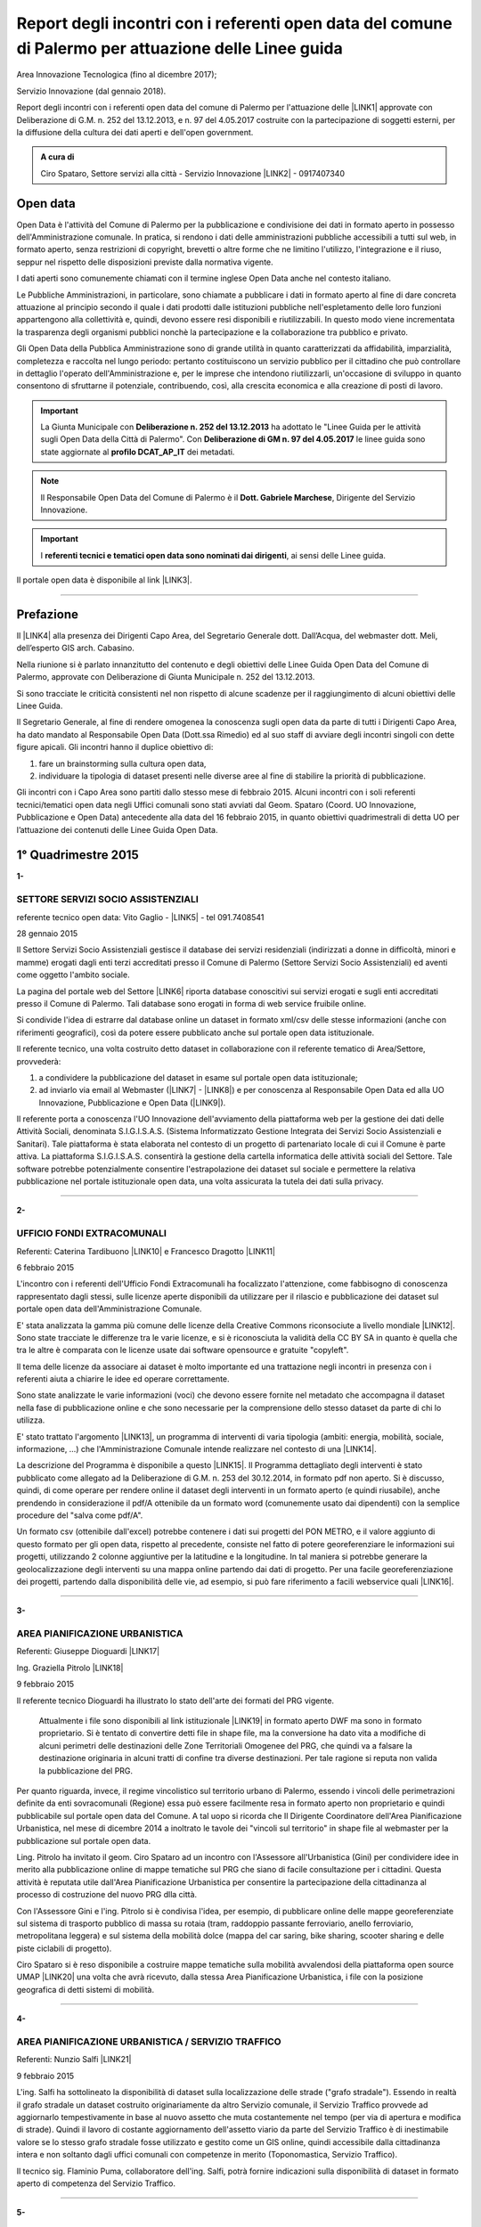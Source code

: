 
.. _h6f23e4e531931e486b618482c3246:

Report degli incontri con i referenti open data del comune di Palermo per attuazione delle Linee guida
######################################################################################################

Area Innovazione Tecnologica (fino al dicembre 2017);

Servizio Innovazione (dal gennaio 2018).

Report degli incontri con i referenti open data del comune di Palermo per l'attuazione  delle  \ |LINK1|\  approvate con Deliberazione di G.M.  n. 252 del 13.12.2013, e n. 97 del 4.05.2017 costruite con la partecipazione di soggetti esterni, per la diffusione della cultura dei dati aperti e dell'open government.

.. admonition:: A cura di

    Ciro Spataro, Settore servizi alla città - Servizio Innovazione
    \ |LINK2|\  - 0917407340

.. _h545127c2e273972376f4f4d7369047:

Open data
*********

Open Data è l'attività del Comune di Palermo per la pubblicazione e condivisione dei dati in formato aperto in possesso dell'Amministrazione comunale. In pratica, si rendono i dati delle amministrazioni pubbliche accessibili a tutti sul web, in formato aperto, senza restrizioni di copyright, brevetti o altre forme che ne limitino l'utilizzo, l'integrazione e il riuso, seppur nel rispetto delle disposizioni previste dalla normativa vigente.

I dati aperti sono comunemente chiamati con il termine inglese Open Data anche nel contesto italiano.

Le Pubbliche Amministrazioni, in particolare, sono chiamate a pubblicare i dati in formato aperto al fine di dare concreta attuazione al principio secondo il quale i dati prodotti dalle istituzioni pubbliche nell'espletamento delle loro funzioni appartengono alla collettività e, quindi, devono essere resi disponibili e riutilizzabili. In questo modo viene incrementata la trasparenza degli organismi pubblici nonchè la partecipazione e la collaborazione tra pubblico e privato.

Gli Open Data della Pubblica Amministrazione sono di grande utilità in quanto caratterizzati da affidabilità, imparzialità, completezza e raccolta nel lungo periodo: pertanto costituiscono un servizio pubblico per il cittadino che può controllare in dettaglio l'operato dell'Amministrazione e, per le imprese che intendono riutilizzarli, un'occasione di sviluppo in quanto consentono di sfruttarne il potenziale, contribuendo, così, alla crescita economica e alla creazione di posti di lavoro.


..  Important:: 

    La Giunta Municipale con \ |STYLE0|\  ha adottato le "Linee Guida per le attività sugli Open Data della Città di Palermo". 
    Con \ |STYLE1|\  le linee guida sono state aggiornate al \ |STYLE2|\  dei metadati.


..  Note:: 

    Il Responsabile Open Data del Comune di Palermo è il \ |STYLE3|\ , Dirigente del Servizio Innovazione.


..  Important:: 

    I \ |STYLE4|\ , ai sensi delle Linee guida.

Il portale open data è disponibile al link \ |LINK3|\ . 

--------

.. _ha5737806522562542e4e1431e2a3d:

Prefazione
**********

Il \ |LINK4|\  alla presenza dei Dirigenti Capo Area, del Segretario Generale dott. Dall’Acqua, del webmaster dott. Meli, dell’esperto GIS arch. Cabasino.

Nella riunione si è parlato innanzitutto del contenuto e degli obiettivi delle Linee Guida Open Data del Comune di Palermo, approvate con Deliberazione di Giunta Municipale n. 252 del 13.12.2013. 

Si sono tracciate le criticità consistenti nel non rispetto di alcune scadenze per il raggiungimento di alcuni obiettivi delle Linee Guida. 

Il Segretario Generale, al fine di rendere omogenea la conoscenza sugli open data da parte di tutti i Dirigenti Capo Area, ha dato mandato al Responsabile Open Data (Dott.ssa Rimedio) ed al suo staff di avviare degli incontri singoli con dette figure apicali. Gli incontri hanno il duplice obiettivo di: 

#. fare un brainstorming sulla cultura open data, 

#. individuare la tipologia di dataset presenti nelle diverse aree al fine di stabilire  la priorità di pubblicazione.

Gli incontri con i Capo Area sono partiti dallo stesso mese di febbraio 2015. Alcuni incontri con i soli referenti tecnici/tematici open data negli Uffici comunali sono stati avviati dal Geom. Spataro (Coord. UO Innovazione, Pubblicazione e Open Data) antecedente alla data del 16 febbraio 2015, in quanto obiettivi quadrimestrali di detta UO per l’attuazione dei contenuti delle Linee Guida Open Data.

.. _h2c1d74277104e41780968148427e:




.. _h206234243142219796444632b6b5860:

1° Quadrimestre 2015
********************

\ |STYLE5|\ 

.. _h805e273c64147c776b2a4355c5e598:

SETTORE SERVIZI SOCIO ASSISTENZIALI
===================================

referente tecnico open data: Vito Gaglio - \ |LINK5|\  - tel 091.7408541

28 gennaio 2015

Il Settore Servizi Socio Assistenziali gestisce il database dei servizi residenziali (indirizzati a donne in difficoltà, minori e mamme) erogati dagli enti terzi accreditati presso il Comune di Palermo (Settore Servizi Socio Assistenziali) ed aventi come oggetto l'ambito sociale. 

La pagina del portale web del Settore \ |LINK6|\  riporta database conoscitivi sui servizi erogati e sugli enti accreditati presso il Comune di Palermo. Tali database sono erogati in forma di web service fruibile online.

Si condivide l'idea di estrarre dal database online un dataset in formato xml/csv delle stesse informazioni (anche con riferimenti geografici), così da potere essere pubblicato anche sul portale open data istituzionale.

Il referente tecnico, una volta costruito detto dataset in collaborazione con il referente tematico di Area/Settore, provvederà: 

1) a condividere la pubblicazione del dataset in esame sul portale open data istituzionale; 

2) ad inviarlo via email al Webmaster (\ |LINK7|\  - \ |LINK8|\ ) e per conoscenza al Responsabile Open Data ed alla UO Innovazione, Pubblicazione e Open Data (\ |LINK9|\ ).

Il referente porta a conoscenza l'UO Innovazione dell'avviamento della piattaforma web per la gestione dei dati delle Attività Sociali, denominata S.I.G.I.S.A.S. (Sistema Informatizzato Gestione Integrata dei Servizi Socio Assistenziali e Sanitari). Tale piattaforma è stata elaborata nel contesto di un progetto di partenariato locale di cui il Comune è parte attiva. La piattaforma  S.I.G.I.S.A.S. consentirà la gestione della cartella informatica delle attività sociali del Settore. Tale software potrebbe potenzialmente consentire l'estrapolazione dei dataset sul sociale e permettere la relativa pubblicazione nel portale istituzionale open data, una volta assicurata la tutela dei dati sulla privacy.

--------

\ |STYLE6|\ 

.. _h305333421943197f237676b4325366:

UFFICIO FONDI EXTRACOMUNALI
===========================

Referenti: Caterina Tardibuono \ |LINK10|\  e Francesco Dragotto \ |LINK11|\  

6 febbraio 2015

L'incontro con i referenti dell'Ufficio Fondi Extracomunali ha focalizzato l'attenzione, come fabbisogno di conoscenza rappresentato dagli stessi, sulle licenze aperte disponibili da utilizzare per il rilascio e pubblicazione dei dataset sul portale open data dell'Amministrazione Comunale.

E' stata analizzata la gamma più comune delle licenze della Creative Commons riconsociute a livello mondiale \ |LINK12|\ . Sono state tracciate le differenze tra le varie licenze, e si è riconosciuta la validità della CC BY SA in quanto è quella che tra le altre è  comparata con le licenze usate dai software opensource e gratuite "copyleft". 

Il tema delle licenze da associare ai dataset è molto importante ed una trattazione negli incontri in presenza con i referenti aiuta a chiarire le idee ed operare correttamente.

Sono state analizzate le varie informazioni (voci) che devono essere fornite nel metadato che accompagna il dataset nella fase di pubblicazione online e che sono necessarie per la comprensione dello stesso dataset da parte di chi lo utilizza.

E' stato trattato l'argomento \ |LINK13|\ , un programma di interventi di varia tipologia (ambiti: energia, mobilità, sociale, informazione, …) che l'Amministrazione Comunale intende realizzare nel contesto di una \ |LINK14|\ . 

La descrizione del Programma è disponibile a questo \ |LINK15|\ . Il Programma dettagliato degli interventi è stato pubblicato come allegato ad la Deliberazione di G.M. n. 253 del 30.12.2014, in formato pdf non aperto. Si è discusso, quindi, di come operare per rendere online il dataset degli interventi in un formato aperto (e quindi riusabile), anche prendendo in considerazione il pdf/A ottenibile da un formato word (comunemente usato dai dipendenti) con la semplice procedure del "salva come pdf/A". 

Un formato csv (ottenibile dall'excel) potrebbe contenere i dati sui progetti del PON METRO, e il valore aggiunto di questo formato per gli open data, rispetto al precedente, consiste nel fatto di potere georeferenziare le informazioni sui progetti, utilizzando 2 colonne aggiuntive per la latitudine e la longitudine. In tal maniera si potrebbe generare la geolocalizzazione degli interventi su una mappa online partendo dai dati di progetto. Per una facile georeferenziazione dei progetti, partendo dalla disponibilità delle vie, ad esempio, si può fare riferimento a facili webservice quali \ |LINK16|\ .

--------

\ |STYLE7|\ 

.. _h1f6c5c5d1c596d25486d373d1374d5:

AREA PIANIFICAZIONE URBANISTICA
===============================

Referenti: Giuseppe Dioguardi \ |LINK17|\  

Ing. Graziella Pitrolo \ |LINK18|\  

9 febbraio 2015

Il referente tecnico Dioguardi ha illustrato lo stato dell'arte dei formati del PRG vigente.

 Attualmente i file sono disponibili al link istituzionale \ |LINK19|\  in formato aperto DWF ma sono in formato proprietario. Si è tentato di convertire detti file in shape file, ma la conversione ha dato vita a modifiche di alcuni perimetri delle destinazioni delle Zone Territoriali Omogenee del PRG, che quindi va a falsare la destinazione originaria in alcuni tratti di confine tra diverse destinazioni. Per tale ragione si reputa non valida la pubblicazione del PRG.

Per quanto riguarda, invece, il regime vincolistico sul territorio urbano di Palermo, essendo i vincoli delle perimetrazioni definite da enti sovracomunali (Regione) essa può essere facilmente resa in formato aperto non proprietario e quindi pubblicabile sul portale open data del Comune. A tal uopo si ricorda che Il Dirigente Coordinatore dell'Area Pianificazione Urbanistica, nel mese di dicembre 2014 a inoltrato le tavole dei "vincoli sul territorio" in shape file al webmaster per la pubblicazione sul portale open data.

Ling. Pitrolo ha invitato il geom. Ciro Spataro ad un incontro con l'Assessore all'Urbanistica (Gini) per condividere idee in merito alla pubblicazione online di mappe tematiche sul PRG che siano di facile consultazione per i cittadini. Questa attività è reputata utile dall'Area Pianificazione Urbanistica per consentire la partecipazione della cittadinanza al processo di costruzione del nuovo PRG dlla città.

Con l'Assessore Gini e l'ing. Pitrolo si è condivisa l'idea, per esempio, di pubblicare online delle mappe georeferenziate sul sistema di trasporto pubblico di massa su rotaia (tram, raddoppio passante ferroviario, anello ferroviario, metropolitana leggera) e sul sistema della mobilità dolce (mappa del car saring, bike sharing, scooter sharing e delle piste ciclabili di progetto).

Ciro Spataro si è reso disponibile a costruire mappe tematiche sulla mobilità avvalendosi della  piattaforma open source UMAP \ |LINK20|\  una volta che avrà ricevuto, dalla stessa Area Pianificazione Urbanistica, i file con la posizione geografica di detti sistemi di mobilità.

--------

\ |STYLE8|\ 

.. _h2c2e60404a4a6457427b2a750b2077:

AREA PIANIFICAZIONE URBANISTICA / SERVIZIO TRAFFICO
===================================================

Referenti: Nunzio Salfi \ |LINK21|\  

9 febbraio 2015

L'ing. Salfi ha sottolineato la disponibilità di dataset sulla localizzazione delle strade ("grafo stradale"). Essendo in realtà il grafo stradale un dataset costruito originariamente da altro Servizio comunale, il Servizio Traffico provvede ad aggiornarlo tempestivamente in base al nuovo assetto che muta costantemente nel tempo (per via di apertura e modifica di strade). Quindi il lavoro di costante aggiornamento dell'assetto viario da parte del Servizio Traffico è di inestimabile valore se lo stesso grafo stradale fosse utilizzato e gestito come un GIS online, quindi accessibile dalla cittadinanza intera e non soltanto dagli uffici comunali con competenze in merito (Toponomastica, Servizio Traffico).

Il tecnico sig. Flaminio Puma, collaboratore dell'ing. Salfi, potrà fornire indicazioni sulla disponibilità di dataset in formato aperto di competenza del Servizio Traffico.

--------

\ |STYLE9|\ 

.. _h761b1e5f6d5141645803a106b46467:

AREA SERVIZI ALLA COLLETTIVITÀ / PIANO TECNICO DEL TRAFFICO
===========================================================

martedì 24 febbraio 2015 ore 9.15

DOTT. MANERI E DIRIGENTE DI SERVIZIO

Il Capo Area illustra le attività svolte dai Servizi. I dataset ritenuti di interesse prioritario dal Capo Area per la pubblicazione in open data sono i seguenti: 

* Piano Generale Traffico Urbano (PGTU), shape file, dataset con le previsioni e con l'individuazione delle Zone Blu di parcheggio, Accessi ZTL, Zone aree pedonali, Aree di sosta Disabili generici, Piste Ciclabili  

* PGTU, shape file, stato di attuazione delle previsioni

* Piano Parcheggi, shape file

* Mappa delle Circoscrizioni comunali, shape file

* Dataset sulla distribuzione anagrafica della popolazione residente (età, sesso, stranieri) nelle Circoscrizioni

* Dataset sulle tumulazioni, sepolture, morti, cremazioni per anno (GESCIM applicativo)

* Dataset sulle nascite, matrimoni, morti, stranieri con cittadinanza italiana, separazione e divorzi, stati patrimoniali, leva militare della popolazione residente

* Dataset sui residenti con diritto di voto nel comune, elenco cancellati, mappa con riportate le Sezioni Elettorali e le relative scuole e sezioni.

* Dataset su convocazioni degli organi collegiali, presenze e assenze di consiglieri comunali, consiglieri di circoscrizione, assessori per anno, sedute di commissione (da Open Municipio)

* Dataset sulla consistenza del personale addetto alle Circoscrizioni e postazioni decentrate sul territorio urbano

* Dataset sulle certificazioni rilasciate allo sportello (Circoscrizioni e/o postazioni)

Essi rappresentano indubbiamente dataset di importanza notevole per la cittadinanza e per il riuso che gli sviluppatori possono farne per creare servizi e app informative.

--------

\ |STYLE10|\ 

.. _h2e6b1415112624187f15ff6f7a6361:

AREA DELLA CULTURA
==================

giovedì 26 febbraio 2015 ore 9.30

DOTT.SSA CALANDRA e referenti open data

* BIBLIOTECHE \ |LINK22|\ 

* ATTIVITA' CULTURALI \ |LINK23|\  

* SPAZI MUSEALI \ |LINK24|\  

\ |STYLE11|\ :

* mappa/elenco dei musei comunali, dei teatri, delle biblioteche comunali, dei luoghi dell'arte e della cultura in generale, suddivise (se possibile) per Circoscrizione

* elenco in costante aggiornamento degli eventi e attività culturali/artistici organizzati o patrocinati dal Comune di Palermo (caricamento dati su pannello di controllo che prevede output in xml pe ril portale open data). Questo dataset potrebbe essere disponibile a seguito della creazione di un portale informativo della cultura (es.: cultura.comune.palermo.it) che conterrebbe sottosezioni per Palazzo Ziino, G.A.M., Cantieri Culturali della Zisa, ecc.

* elenco testi in dotazione alle biblioteche comunali (dal portale web LIBRARSI)

* dataset sull'Archivio storico, un inventario contenuto nel portale SI USA

* elenco dei personaggi illustri (presente nei siti tematici del portale web comunale)

* elenco delle opere custodite negli spazi museali comunali, es. G.A.M.

* elenco strade per Circoscrizione, shape file, (ufficio toponomastica, Salamone)

* elenco dei tronchi stradali (a cura dell'Ufficio Toponomastica), georeferenziazione dei civici per le vie della città già censite.

--------

\ |STYLE12|\ 

.. _h7c263d3363476147f7258354777284d:

AREA AMMINISTRATIVA RIQUALIFICAZIONE DEL TERRITORIO / SERVIZIO ESPROPRIAZIONI
=============================================================================

Referenti: sig.ra Alba \ |LINK25|\  - sig. Ribbeni 

5 febbraio 2015

La dott.ssa Alba e il Sig. Ribbeni hanno illustrato le loro attività di competenza e nell'ambito di queste, ritengono utile e interessante la pubblicazione del datset sulle "Procedure espropriative" in corso, quindi riferite fino all'anno 2014, e programmate per il periodo di riferimento del Programma Triennale delle Opere Pubbliche. 

Il dataset può contenere almeno le seguenti informazioni: 

* titolo dell'opera pubblica da realizzare per la quale si avvia il procedimento espropriativo

* indicazione del luogo in cui si deve effettuare l'esproprio

* eventuale ampiezza del luogo oggetto di esproprio (mq)

* data nella qual si avvia la procedura espropriativa.

I referenti tecnico e tematico condividendo l'utilità del rilascio pubblico di tale dataset si faranno portatori nei confronti del proprio dirigente per l'autorizzazione al rilascio stesso.

--------

\ |STYLE13|\ 

.. _h508261f474b5e2127da45732f7e28:

AREA VICE SEGRETERIA GENERALE 
==============================

Referenti: Inzerillo \ |LINK26|\ , Baudo \ |LINK27|\ , Buttitta (Commissario PM) \ |LINK28|\  

9 febbraio 2015

E' stata illustrata l'attività dell'Area, direttamente dal Dott. Di Peri, Dirigente e Responsabile della Trasparenza.

Sono stati illustrati i database gestiti dall'Area, in particolare il dataset sulle richieste di risarcimento da sinistri avvenuti nel territorio comunale. 

Il dataset individua: luogo del sinistro, data, e causa. 

Il dataset raccoglie circa 5 anni di dati sui sinistri avvenuti sulle vie della città.

Bonificato dalle informazioni afferenti alla privacy dei cittadini può essere pubblicato in formato aperto sul portale open data istituzionale.

Altro dataset potrebbe essere quello rappresentato dalle notifiche dei messi comunali, per il quale l'Ufficio chiederà a SISPI la possibilità di effettuare una vista sull'applicativo MESSI al fine di potere produrre dataset in formato aperto.

--------

\ |STYLE14|\ 

.. _h427530702f2b2f74737928696cb4fc:

AREA DELLA SCUOLA E DELL’INFANZIA
=================================

Dirigenti: L.Romano, S.Forcieri, Fiasconaro, C.Como e referenti tecnici e tematici dei Servizi.

19 marzo 2015 

La riunione ha coinvolto attivamente oltre al Dirigente Coordinatore, anche tutti e tre i Dirigenti di Servizio, con i rispettivi referenti tecnici e tematici. 

Si sono analizzate le competenze dell’Area e si sono evidenziati da subito i dataset sui quali i dipendenti lavorano per monitorare le attività istituzionali. E’ subito emersa la notevole quantità di dati che l’Area gestisce. Il dott. Forcieri, ad esempio, ha presentato una lista dettagliata di dataset, dai quali si potrebbero  sviluppare servizi e applicazioni a vantaggio dell'intera comunità di utenti:

* Dataset - " Dimensionamento" - cassetto logistico delle Scuole cittadine dell'obbligo Statali, ricadenti nelle 8 Circoscrizioni. Contenente la specifica della tipologia di Scuola, Sedi, Plessi, Numero totali di: classi,alunni, aule; capienza( ai sensi del D.M.12/75);

* Dataset - " Report alunni disabili"- con la specifica del numero di alunni disabili per tipologia di  Scuola (materna, primaria,media) e per gravità; 

* Dataset- "Ausilioteca Multimediale"- Contenente la specifica degli ausili e delle attrezzature specifiche in dotazione delle Scuole- inoltre sarà resa operativa a breve sul portale della scuola dalla  SISPI; 

* Dataset -" Dimensionamento Alunni"- Contenente la specifica delle classi e/o sezioni, degli alunni  frequentanti, la sede e/o i plessi di ogni singola Istituzione Scolastica; 

* Dataset -" Sovradimensionamento- Sottodimensionamento "- contenente i dati relativi allo stato  attuale dell'utenza, della potenziale utenza rapportato alla capienza, prevista ai sensi del D.M. 12/75 , di tutte le Istituzioni Scolastiche ricadenti nelle 8 Circoscrizioni; 

* Dataset -"Edifici Scolastici"- contenente la specifica se di proprietà Comunale o in locazione ; 

* Dataset- "Contributi" - contenente il report dei contributi assegnati alle scuole cittadine per oneri e  manutenzione sulla base del numero di aule e classi, come previsto da regolamento Comunale. 

* Dataset – “Trasporto alunni per particolari esigenze scolastiche” – contenente i dati relativi al  numero di Scuole interessate, numero degli alunni interessati, numero mezzi e percorsi. 

* Prospetto relativo all'erogazione dei contributi alle Istituzioni Scolastiche per l'erogazione del servizio  di Assistenza Specialistica per gli anni scolastici 2012/2013, 2013/2014, 2014/2015; 

* Banca dati relativa alla suddivisione per circoscrizioni delle Istituzioni Scolastiche, con indicazione  del numero dei minori portatori di handicap grave ( art.3 comma 3 legge 104/92 ), per i quali, in sede  di gruppo misto, viene richiesta la figura dell'Operatore Specializzato; 

* Graduatorie elaborate a seguito di bando pubblico, suddivise per i tre profili: Operatore  Specializzato, Assistente alla comunicazione, l'assistenza ai minorati della vista.

Altri dataset esposti dagli altri dirigenti (Capo Area L. Romano, C. Como e Fiasconaro) e dai referenti open data sono:

* georeferenziazione dei bacini di utenza per la scuola

* dataset dell’età scolastica degli alunni e fabbisogno scolastico (richieste di iscrizione alla scuola comunale)

* mappa georeferenziata delle scuole

* dataset delle manifestazioni (es. “La scuola adotta la città”)

* dataset sui percorsi degli scuolabus

* Liste di attesa per l’iscrizione alla scuola

* Dispersione scolastica (alunni che abbandonano ogni anno la scuola)

* Lista degli educatori nelle scuole

* Itinerari dei Pedibus, iniziativa avviata su alcune scuole in via sperimentale

* Costi di gestione per gli asili comunali.

Indubbiamente il valore di questi dataset è straordinario e la disponibilità pubblica potrebbe permettere di creare mappe informative tematiche per una migliore programmazione delle politiche sociali (es. con il dataset sulla dispersione scolastica per scuola e quindi per quartiere e circoscrizione).

E’ stato fatto emergere, dai presenti alla riunione, l’esigenza di un persorso formativo dei referenti per meglio strutturare le procedure di pubblicazione open data. Il webmaster si è reso disponibile ad un ulteriore incontro approfondito con i referenti e dirigenti finalizzato a conoscere dettagliatamente la tipologia di dati raccolti e gestiti dagli uffici attualmente con fogli excel, al fine di creare un pannello di controllo (applicativo web)  in grado di gestire al meglio i dati sia per una visualizzazione utente come sito web e contemporaneamente per soddisfare la necessità di fare open data dinamicamente aggiornati.

--------

\ |STYLE15|\ 

.. _h7b3d4e5e5950731831f35271644f11:

AREA DELLE RISORSE UMANE
========================

Dirigente Capo Area dott.ssa Vicari, referenti tecnici e tematici

venerdì 27 marzo 2015

La riunione ha subito messo in luce la tipologia di dati che l'Area tratta: 

* dati sugli status del personale dipendente. 

* Dipendenti per categoria, 

    * andati in pensione, in part time, 

    * ex LSU stabilizzati, 

* U.O. dei Servizi, 

* numero dei provvedimenti disciplinari suddiviso per categoria, ecc.

Alcuni dati vengono caricati e gestiti in applicativi costruiti da Sispi e quindi è possibile aprire una "vista" per produrre dataset in XML da linkare nel portale istituzionale degli open data.

Durante la riunione i referenti tecnici e tematici hanno concordato di produrre un elenco dei dataset contenenti i dati che trattano per competenza da inviare alla capo Area, la quale li condividerà via email con il Responsabile Open Data.

--------

\ |STYLE16|\ 

.. _h763a422860412d4a2e4540348381c2:

AREA DELLA POLIZIA MUNICIPALE
=============================

Incontro con referenti open data dott.ssa Impinna e dott. Renda

15 aprile 2015 

La Polizia Municipale gestisce diverse attività di controllo e monitoraggio del territorio.

Di seguito si elencano i dataset disponibili presso gli uffici del Comando, esposti dai referenti:

#. monitoraggio dell’inquinamento acustico 2013-2014

#. controllo degli esercizi commerciali - attività della cosiddetta Movida 2014

#. monitoraggio dell’esercizio abusivo di parcheggiatore 2013-2014

#. controllo dei veicoli abbandonati 2014

#. database delle infrazioni al codice della strada  dal 2010 al 2014 

Nel confronto con i referenti è emerso che dei sopra elencati dataset si potrebbe pubblicare il file in versione kml, in quanto diversi dataset sono gestiti direttamente su mappe online. Parallelamente la mappa su google dei tematismi potrebbe trovare la sua collocazione nel sito tematico della Polizia Municipale al fine di far visualizzare al cittadino le informazioni frutto dell’attività di competenza.

Si è parlato anche di potere predisporre nel portale web della Polizia Municipale un servizio al cittadino per individuare il sito geografico nel quale viene custodita l'autovettura prelevata dal carro attrezzi,  a seguito di contestazione di infrazioni al Codice della Strada per la quale è prevista la rimozione e contestuale collocazione in uno dei garage convenzionati con il Comune di Palermo per la custodia delle autovetture. 

I referenti porteranno all’attenzione del Comandante i suddetti dataset per condividere le priorità di pubblicazione online.

--------

\ |STYLE17|\ 

.. _h12d7e37497714214c104d6d7f544cc:

AREA DELLE ATTIVITA' PRODUTTIVE 
================================

Incontro con Dirigente Occupazione suolo pubblico e pubblicità, dott.ssa Pennini

22 aprile 2015 

La dott.ssa Pennisi ha illustrato le tipologie di dati gestiti dall'Area Attività Produttive SUAP. 

La maggior parte dei dati sono gestiti e catalogati all'interno dell'applicativo gestionale SUPERA attraverso il quale l'Area introita tutte le istanze provenienti dai privati.

Gli applicativi gestionali, quindi, rappresentano la fonte dei dataset che possono essere pubblicati nel portale istituzionale  Open Data attraverso una "vista" da effettuare (query) per la creazione di un formato xml del dataset che risulterebbe sempre aggiornato dall'operatore che fa data entry.

I dataset ritenuti adatti alla pubblicazione, condivisi con la Dirigente dott.ssa Pennisi, sono almeno i seguenti:

* passi carrabili, autorizzazioni rilasciate (via e n. civico)

* alberghi, ristoranti, bar, trattorie (ragione sociale, via e n.civico)

* artigianato alimentare (ragione sociale, via e n.civico)

* artigianato delle attività che erogano servizi: parrucchierie, carrozzieri, meccanici, ecc.  (ragione sociale, via e n.civico)

* Noleggio veicoli (ragione sociale, via e n.civico)

* case di cura private dove c'è il servizio mensa (ragione sociale, via e n.civico)

* mercatini rionali (localizzazione geografica, giorno di effettuazione).

--------

Il primo quadrimestre 2015 dell’UO Innovazione, Pubblicazione e Open Data si è concluso con la realizzazione di n. 12 incontri con referenti tecnici/tematici open data e con Dirigenti Capo Area.

Altresì nel primo quadrimestre 2015 si è svolto un \ |LINK29|\ .

--------

\ |STYLE18|\ 

.. _h3e1748b15587161503e214d513e4e48:

2° Quadrimestre 2015
********************

\ |STYLE19|\ 

.. _h163b2532383753672602a372f464f77:

AREA INNOVAZIONE, COMUNICAZIONE, SPORT E AMBIENTE / UFFICIO AMBIENTE 
=====================================================================

Incontro con referente tematico, Antonio Badami

18 maggio 2015

Con il referente sono stati analizzati i possibili dataset da pubblicare concernenti le competenze dell'Ufficio Ambiente.

Un dataset interessante ed utile potrebbe essere quello degli inquinanti in atmosfero, dettagliati per tipologia di inquinante, giorno e data di rilevamento, stazione di rilevamento. L'attività di gestione dei dati dell'inquinamento atmosferico rilevato dalle cabine fisse di monitoraggio è assegnata alla RAP SPA, la società che gestisce la raccolta dei rifiuti e conferimento in discarica. Questo dataset sugli inquinanti, in formato csv, può essere richiesto dall'Ufficio Ambiente alla RAP

Altro dataset interessante è relativo alla quantità di rifiuti in cemento amianto bonificati dall'Amministrazione Comunale nelle aree pubbliche, attraverso società specializzate. Il dataset può contenere il sito geografico bonificato, la quantità e la Circoscrizione o quartiere relativo.

Attraverso una verifica con l'UO Rifiuti e Siti Inquinati si verificherà la possibilità di produrre un dataset analogo consistente nella quantità e dislocazione delle discariche illegali di rifiuti bonificati dalla RAP. 

Un altro dataset è quello relativo alla quantità di rifiuti differenziati e indifferenziati raccolti dalla RAP per mese e per anno solare.

Il referente tematico provvederà a verificare se è possibile raccogliere i dati sulla localizzazione delle fontanelle pubbliche in città per la produzione di un dataset.

Infine un ulteriore dataset può essere richiesto dall'Ufficio Ambiente alla Società AMG ENERGIA per la quantificazione e consistenza dell'impianto di pubblica illuminazione della città.

--------

\ |STYLE20|\ 

.. _h4c50105371a36153783d611e334621:

AREA SVILUPPO ORGANIZZATIVO / UFFICIO VICE CAPO DI GABINETTO - RELAZIONI INTERNAZIONALI E CERIMONIALE SINDACO
=============================================================================================================

Incontro con referente tematico, ALBERTO MANDALARI \ |LINK30|\  E CATERINA DI CARA \ |LINK31|\  

25 maggio 2015

I dataset disponibili nel Servizio sono i seguenti:

* elenco delle cerimonie e commemorazioni (a cura del Sindaco)

* elenco degli eventi patrocinati dal Comune 

* elenco dei gemellaggi effettuati dal Comune di Palermo con altre città.

--------

\ |STYLE21|\ 

.. _h6d19525465653c422c244e527d7d3c5f:

AREA VERDE E VIVIBILITÀ’ URBANA
===============================

Incontro con referente M.Campagna \ |LINK32|\  e Archimede Santoro 

15 giugno 2015

I referenti hanno relazionato in merito alla presenza di un ATLANTE DEL VERDE, un programma acquistato molti anni fa nel quale sono stati inseriti dati (anche geograficamente referenziati) sulle aree verdi di Palermo. Un programma che usa un database con filemaker 5. Dal 2008 il programma non è stato più utilizzato per il caricamento dati. L’ATLANTE può rilasciare database di dati in formato csv o shape file.  

Esiste inoltre un database delle potature degli alberi della città, basato su Microsoft Excel. E un altro database per valutare costantemente la consistenza statica dell’albero (VTA).

Un ulteriore database riguarda i dati sulla gestione della cura del verde (pulitura, scerbatura, piantumazione,..).

Detti database se resi online potrebbero essere di enorme valore aggiunto per la cittadinanza e a tal uopo si condivide con i referenti la proposta, che deve essere portata all’attenzione del Capo Area Verde, di creare nel sito tematico dell’Area Verde \ |LINK33|\  un ATLTANTE DEL VERDE, una macro area all’interno della quale pubblicare database tematici quali, giardini pubblici, giardini storici, verde diffuso, verde nelle scuole, potature, piantumazioni, ecc. Tale ATLANTE DEL VERDE dovrebbe essere referenziato geograficamente permettendo così al cittadino l'individuazione geografica dei siti verdi e delle attività condotte dal personale dell’Area Verve e Vivibilità. 

I referenti open data si faranno portatori nei confronti del Capo Area della presente proposta.

--------

\ |STYLE22|\ 

.. _h34e2c6d582344e3d6d60e487d7d15:

AREA INNOVAZIONE TECNOLOGICA, COMUNICAZIONE, SPORT E AMBIENTE / UFFICIO SPORT E IMPIANTI SPORTIVI
=================================================================================================

Incontro con referente Sabina Buccheri \ |LINK34|\  , tel 091.7409105

21 luglio 2015

L'Ufficio Sport e Impianti sportivi non utilizza applicativi gestionali per le attività di competenza. Ha invece un portale web tematico dedicato \ |LINK35|\   il cui aggiornamento è curato anche dalla referente open data, Sig.ra Buccheri.

Di seguito si elencano i dataset che gestisce l'Ufficio Sport.

* elenco degli impianti sportivi comunali con la descrizione delle caratteristiche fisiche, anno di costruzione, possibilità per l'accesso ai diversamente abili, capienza del pubblico, telefono, fax, email, discipline sportive praticate;

* elenco delle assegnazioni stagionali degli spazi pubblici sportivi alle Società sportive che ne fanno richiesta, secondo un \ |LINK36|\ . Nel periodo di Luglio Agosto di ogni anno le Società sportive fanno richiesta all'Ufficio Sport per l'assegnazione di spazi pubblici sportivi e successivamente, nel rispetto del regolamento comunale si effettuano le assegnazioni;

* elenco delle palestre scolastiche (delle scuole medie ed elementari) disponibili nel pomeriggio per lo svolgimento delle attività sportive gestite da Associazioni sportive che ne fanno richiesta. Viene stipulato un Atto d'Obbligo tra Comune e Associazione/Società sportiva per la regolamentazione degli impegni;

* elenco degli eventi che vengono realizzati  all'interno delle 11 strutture sportive comunali (di diversa natura: sport, religioso, artistico, ecc.).

Tali dataset sono stati condivisi anche dalla Dirigente dell'Ufficio Sport e Impianti sportivi, dott.ssa Fernanda Ferreri, per la pubblicazione nel portale open data. Si è condivisa l'utilità che i cittadini possono trarre dalla conoscenza di dati e informazioni che afferiscono al mondo delle attività sportive. Gli sviluppatori che liberamente creeranno mappe georeferenziate dalla disponibilità di tali dataset, contribuiranno alla divulgazione della conoscenza delle discipline sportive gestite dalle società sportive e dall'Amministrazione nel territorio comunale.

--------

\ |STYLE23|\ 

.. _h857259245e891b72554d114c5435:

AREA CULTURA / BIBLIOTECA CASA PROFESSA
=======================================

Incontro con referente Mauro Costa \ |LINK37|\  

29 luglio 2015

La Biblioteca comunale di Casa Professa non utilizza applicativi gestionali a parte LIBRARSI \ |LINK38|\  che è un interfaccia web pubblica per la ricerca dei testi e delle opere disponibili in consultazione presso la sede della Biblioteca. Librarsi fa riferimento, per la catalogazione, a OPAC SBN CATALOGO NAZIONALE \ |LINK39|\  che è la piattaforma di catalogazione di tutte le biblioteche pubbliche d’Italia. Lo strumento di ricerca della piattaforma Librarsi consente di visualizzare i dati della catalogazione del testo in formato aperto (selezione UNIMARC).

Il caricamento dei dati, per la visualizzazione dei contenuti su Librarsi, avviene sulla piattaforma online SBNA WEB utilizzata  a livello nazionale.

Un ulteriore progetto in termini di servizio web erogato dalla Biblioteca di Casa Professa è rappresentato dalla mappa letteraria georeferenziata, una mappa su google maps che individua luoghi oggetto di citazione da parte di personaggi illustri nel campo della cultura e letteratura del passato di Palermo. I contenuti della mappa sono rilevati dai dati già presenti nella piattaforma Librarsi. Il progetto della mappa letteraria si è arrestato qualche anno fa, ma rappresenta un valido modello di visualizzazione dei contenuti letterari che hanno un preciso riferimento a luoghi di Palermo (citazioni di viaggiatori quali Goethe, citazioni di lettere di personaggi illustri, ecc.). Indubbiamente è un progetto che merita di essere ripreso e per valorizzare le peculiarità dei luoghi palermitani attraverso le citazione della letteratura.

I dataset disponibili presso la Biblioteca comunale di Casa Professa sono:

* 6.000 manoscritti, di cui 1259 già scansionati in formato jpg a 300 dpi e 150 dpi;

* catalogo di 62 volumi per circa 20.000 cartoline  e foto della  collezione Di Benedetto donate alla Biblioteca comunale, di cui 5 album già scansionati digitalmente che riguardano specificatamente la città di Palermo;

* 1.038 incunaboli; 

* 21 mila volumi dell'XVIII secolo; 

* 6 mila volumi del XVI secolo;  

* 14 mila volumi del XVII secolo; 

* 150 mila volumi del XIX secolo; 

* circa 133 mila volumi di materiale moderno; 

* 60 mila lettere di siciliani illustri; 

* Nummarium, una collezione di oltre 1.000 monete arabe; 

* Famedio dei Siciliani illustri, una collezione di 371 ritratti;

* catalogo di circa 370 cd e dvd (materiale audio e video donato alla Biblioteca)

La scansione digitale di molte opere artistiche e librarie custodite dalla Biblioteca potrà portare alla pubblicazione non appena saranno definite le tipologie di licenze da applicare per il riuso.

--------

.. _h197664181968726f5b7684032763a2f:

3° Quadrimestre 2015
********************

\ |STYLE24|\ 

.. _h57745c137c7177666742b5083763:

AREA PARTECIPAZIONE, DECENTRAMENTO, SERVIZI AL CITTADINO E MOBILITA' / UFFICIO DEL PIANO TECNICO DEL TRAFFICO
=============================================================================================================

Polo Tecnico

Incontro con referente Nunzio Salfi, Flaminio Puma e Dirigente Ufficio, dott. Roberto Biondo

7 ottobre 2015, ore 9.00

Il Dirigente ha innanzitutto manifestato l'esigenza di rappresentare i dati contenuti nelle Ordinanze Dirigenziali dell'Ufficio Traffico (circa 2000 all'anno) sull mappe di GoogleMaps.  Ciò al fine di avere un monitoraggio geografico delle autorizzazioni rilasciate sul territorio (spesso si tratta di autorizzazioni agli scavi su strada da parte di RAP, e soggetti privati quali ENEL, operatori connettività internet e telefonia).

La creazione di mappe sul web soddisfa altresì l'esigenza di comunicazione efficace al cittadino e le esigenze di pubblicazione in open data, essendo GoogleMaps uno strumento che permette il download del dataset geografico in formato aperto (tramite il formato KML utilizzato dall'azienda Google nella stessa pagina che ospita la mappa), utilizzabile per ulteriori riusi da parte dei soggetti interessati.

L'Ufficio attualmente produce le Ordinanze Dirigenziali attraverso l'utilizzo di Word (suite Microsoft Office), della stampante fino allo step della firma del Dirigente, quindi si procede con scansione del documento firmato per la pubblicazione nel portale web istituzionale. La scansione produce un formato pdf immagine dal quale non è possibile estrapolare digitalmente i dati contenuti in esso. Risulta evidente come l'ausilio di un applicativo gestionale consentirebbe all'ufficio di gestire efficacemente l'intero ciclo di vita dell'atto fino alla pubblicazione online, ottemperando così agli obblighi normativi (Codice Amministrazione Digitale e D.Lgs. 33/2013 Amministrazione Trasparente) che prevedono la pubblicazione degli atti in formato di tipo aperto per l'eventuale riutilizzo.

L'Ufficio comunica che ha appena inviato (la settimana scorsa) al Webmaster per la pubblicazione nel portale open data alcuni dataset di rilievo per le competenze gestite dall'ufficio, si tratta degli Shape file di: 

* Piano Generale del Traffico Urbano (PGTU),

* Piste ciclabili 

* Zona a Traffico Limitato (ZTL)

* Aree pedonali

* Posti H.

Questi dataset rappresentano una base importante per costruire (da parte di terzi) utili mappe per i cittadini con le informazioni della pianificazione comunale in ambito mobilità.

Si è in attesa della pubblicazione online da parte del Webmaster.

Si rappresenta infine la volontà dell'Ufficio a pubblicare in open data il file KML della \ |LINK40|\  (creata da Ciro Spataro) delle piste ciclabili  che con una specifica Ordinanza Dirigenziale del 1 ottobre 2015 sono state autorizzate ad essere percorse dai ciclisti in alcune corsie preferenziali dei bus urbani. Dalla mappa l'ufficio esporta facilmente il file KML per l'invio al Webmaster per la pubblicazione in open data.

--------

\ |STYLE25|\ 

.. _h6673715470d62a7931192e1172131d:

AREA AMMINISTRATIVA DELLA RIQUALIFICAZIONE URBANA E DELLE INFRASTRUTTURE / UFFICIO ESPROPRIAZIONI
=================================================================================================

POLO TECNICO

REFERENTI Michela Alba, Cesare Cozzo, Dirigente dott. Giuseppe Sacco

7 OTTOBRE 2015, ore 11.00

L'ufficio Espropriazioni ha illustrato le competenze svolte e ha manifestato la disponibilità nel pubblicare un dataset consistente nell'elenco delle aree nel territorio per le quali sono state avviate o concluse le procedure espropriative propedeutiche alla realizzazione di opere pubbliche previste nel Piano delle Opere Pubbliche comunale.

Il dataset, al netto dei dati afferenti a privacy degli individui (nomi dei soggetti ai quali è diretto il procedimento espropriativo) potrebbe contenere i seguenti dati in un foglio elettronico:

* geolocalizzazione dell'area oggetto del procedimento espropriativo,

* tipologia di opera pubblica da realizzare sull'area oggetto dell'espropriazione,

* descrizione dell'iter della procedura espropriativo: "iter in itinere" o "iter concluso".

Il dataset potrebbe essere aggiornato con frequenza annuale dall'ufficio competente.

L'Ufficio Espropriazioni manifesta l'interesse all'utilizzo di un applicativo informatico per la gestione ottimale delle procedure espropriative che attualmente avviene avvalendosi prevalentemente del supporto cartaceo, ciò consentirebbe un ottimizzazione dei flussi di lavoro di competenza dell'ufficio.

Si riporta infine un ulteriore informazione anche se non strettamente correlata alla tematica open data. Alcuni dipendenti dell'Ufficio ancora non sono dotati di posta elettronica e ciò rappresenta una criticità per la gestione dei carichi di lavoro.

\ |STYLE26|\ 

.. _h567c36357f1ec36632335242f463f6d:

AREA PARTECIPAZIONE, DECENTRAMENTO, SERVIZI AL CITTADINO E MOBILITA' / VI CIRCOSCRIZIONE
========================================================================================

REFERENTI: sig.ra  Bucaro (ref. tecnico) e sig.ra Damiano (ref. tematico)

4 NOVEMBRE  2015, ore 9.00

I referenti hanno illustrato abilmente le attività della VI Circoscrizione con particolare riferimento alla gestione dei dati trattati.

Una prima attività nella quale è anche coinvolta la sig.ra Bucaro è la raccolta, protocollazione e gestione della corrispondenza inviata dai cittadini alla VI Circ. e che riguarda principalmente la segnalazione di diversi tipi di disservizi (rifiuti rilasciati in aree non previste, illuminazione pubblica non attiva, strade e marciapiedi dissestati, cc.). 

La mole delle istanze che pervengono alla VI Circ. in multi modalità (email, telefonate, note cartacee) sono quantizzabili in oltre 1000 all'anno, quindi rappresenta una notevole mole di dati che ad oggi non risulta organizzata in database strutturati. Considerato che alle figure dei referenti è stato chiesto, dalle figure apicali, un report per tipologie di disservizi segnalati dai cittadini, Ciro Spataro ha proposto loro, mostrando un esempio pratico,  l'adozione di un semplice foglio elettronico (excel) nel quale possono essere descritte le seguenti tipologie di informazioni riguardo alle istanze inviate dai cittadini:

* Protocollo entrata

* Protocollo uscita all'Ufficio /Società che dovrà risolvere il problema

* Oggetto della richiesta / tipologia di richiesta (es. manto stradale o marciapiede dissestato, pali luce spenti, rifiuti su strada, ecc)

* Localizzazione della richiesta di servizio (es.: via Roma, n.6)

* Ufficio destinatario della richiesta (es.: RAP SpA)

* Esito da parte degli uffici interessati (es.: esitato oppure in via di risoluzione, ecc.)

Un tale dataset ottimizzato potrebbe diventare la base per un applicativo gestionale da utilizzare in tutte le Circoscrizioni comunali che ricevono la stessa tipologia di istanze dei cittadini.

La sig.ra Bucaro ha apprezzato l'utilità di un tale dataset per la raccolta e gestione organizzata delle  istanze,  confermano la volontà nell'adozione dello stesso.

La referente tematica, Sig.ra Damiano, ha mostrato un dataset, in formato excel, nel quale vengono ogni anno catalogate (e distinte per mesi) le tipologie di servizi erogati  dalla VI Circ. e che di seguito si elencano:

* benefici ENEL

* benefici GAS

* benefici ENEL/GAS

* agevolazioni TARI

* agevolazioni TASI/IMU

* buono socio sanitario per disagio abitativo

* buono socio sanitario per bonus bebè

* social card

* integrazione all'affitto, assegno per 3 figli minori

* assegno di maternità

* rilascio tesserino per la raccolta dei funghi

* rilascio tesserino venatorio

* rilascio pass per le zone di parcheggio a sosta (zone blu)

* rilascio pin per fruizione dei servizi online del comune

* pubblicazioni dei matrimoni contratti dai cittadini residenti nella VI Circ.

Questo dataset molto interessante per la tipologia di dati trattati, potrebbe essere prodotto anche dalle altre Circoscrizioni per avere un quadro generale dell'erogazione di questi servizi in tutta la città.

\ |STYLE27|\ 

.. _h14184e7b6a1b785f354a223f5b4575:

AREA DELLA SCUOLA
=================

REFERENTE: dott.ssa Giulia Di Matteo (ref. tematico) 

11 NOVEMBRE  2015, ore 9.30

La referente, insieme alle collaboratrici (Sig.ra Prestigiacomo),  ha illustrato dettagliatamente le competenze del Servizio Scuola dell'Infanzia che riguarda i servizi scolastici che vengono erogati ai bambini residenti a Palermo di età da 0 a 6 anni, suddivise tra scuole asili nido e scuole materne.

Il Servizio già utilizza il formato excel per la raccolta delle informazioni di ogni scuola, ma separa i dati in 2 database: uno per le scuole materne ed un altro per gli asili nido.

L'incontro a fatto emergere la necessità di unire i dati di 2 database in maniera tale da gestire univocamente tutte le informazioni e dati delle 2 tipologie di scuole. E' stato, quindi, condivisa, la strutturazione del seguente dataset, che rappresenta la base di partenza e che può essere arricchito con ulteriori colonne (attributi)  nella revisione annuale, se l'Ufficio ritiene utile:

* Nome scuola

* Tipo scuola

* Unita Didattica Educativa (UDE) per scuole materne

* Responsabile UDE

* Email dell'UDE dove ricade la scuola

* Responsabile amministrativo per gli Asili Nido

* Circoscrizione

* Ubicazione scuola

* Area calpestabile in mq della scuola

* Telefono scuola

* Numero sezioni della scuola

* Capacità ricettiva della scuola

* Lista di attesa della scuola per l'anno in corso

La scelta degli attributi del dataset, come sopra descritto, è stata effettuata pensando ad una facile comprensione da parte dei cittadini, sono state evitate quindi terminologie specifiche che spesso l'Ufficio utilizza ma che sarebbero state probabilmente di difficile comprensione da parte dell'utenza.

Tale dataset, una volta popolato di dati, sarà reso disponibile dal Titolare delle banche dati per la pubblicazione online nel portale open data. Il dataset in esame avrà una frequenza di aggiornamento annuale e si farà riferimento all'anno scolastico in un periodo successivo all'avvio delle attività.

E' stata ulteriormente trattata la questione del fabbisogno di un applicativo per la gestione di tali informazioni. La referente tematica trova utile l'uso del sopra indicato dataset, che al momento attuale gestisce in condivisione con le colleghe sulla piattaforma cloud del Google Drive, ma è logico pensare che partendo proprio dagli attributi del dataset si pensi alla realizzazione di un applicativo gstionale che può essere utilizzato dai diversi Servizi dell'Area della Scuola e dalle postazioni delle Unità Didattiche Educative (UDE).

E' stata, inoltre, trattata la proposta di realizzazione di un software che consente  di effettuare le iscrizioni alla scuola dell'infanzia 0-6 anni attraverso procedure online. Una prima ipotesi sperimentale avanzata dalla referente consiste nell'utilizzo dei "moduli" di Google che dovrebbe essere compilato da parte delle 4 UDE, dove tanti cittadini si recano per consegnare le iscrizioni cartacee. Le stesse UDE potrebbero inserire sul modulo Google anche i dati delle iscrizioni effettuate dai cittadini via email (nelle quali sono allegate scansioni di dichiarazioni). 

In questo modo il file excel, che Google genera in automatico dalla compilazione del modulo, permetterebbe: 

#. di gestire i dati di tutti i bambini iscritti in un unico database; 

#. di ottenere le graduatorie degli iscritti; 

#. di verificare quei casi in cui vengono effettuate iscrizioni contemporaneamente su due scuole, attività vietata dall'Amministrazione Comunale. 

Chiaramente l'ipotesi dell'utilizzo del modulo Google potrebbe rappresentare un primo esperimento (per un anno ad esempio) dal quale partire successivamente per la strutturazione di un software gestionale, creato ad hoc dalla Società Sispi, per le iscrizioni alla scuola dell'infanzia 0-6 anni.

La referente tematica si riserva un secondo incontro con Ciro Spataro per la creazione di tale modulo Google per l'iscrizione scolastica.

--------

\ |STYLE28|\ 

.. _h56154910434a21b497b221546773241:

AREA DELLA RIQUALIFICAZIONE URBANA / UFFICIO CITTÀ' STORICA
===========================================================

REFERENTE: Arch. Marcello Emo (ref. tecnico) 

23 DICEMBRE  2015, ore 9.30

L'Ufficio Città Storica creato nel 1994 gestisce ad oggi una notevole quantità di competenze territoriali relative ad autorizzazioni edilizie, opere pubbliche e controllo del territorio nei 4 mandamenti del Centro Storico della città.

L'arch. Emo illustra i dataset che vengono gestiti con il programma Geomedia, e che sono stati censiti nel mese di dicembre 2015 in un \ |LINK41|\ :

* Elenco delle istanze per il rilascio del provvedimento Edile con relativa geolocalizzazione dell'intervento;

* Elenco delle Autorizzazioni Edilizie  rilasciate dall'Ufficio Città Storica con relativa geolocalizzazione dell'intervento e link dell'atto dematerializzato;

* Elenco delle Concessioni Edilizie rilasciate dall'Ufficio Città Storica con relativa geolocalizzazione dell'intervento e link dell'atto dematerializzato

* Elenco dei Certificati di Agibilità Edilizie rilasciate dall'Ufficio Città Storica con relativa geolocalizzazione dell'intervento e link dell'atto dematerializzato;

* Elenco delle Unità Edilizie oggetto di contributo Regionale  legge regionale 25 del 1993;

* Elenco delle Unità Edilizie oggetto di concessione di contributi comunali del V e VI bando;

* Elenco del patrimonio scultoreo cittadino e dei beni vincolati con relativa geolocalizzazione del bene;

* Elenco delle unità edilizie geolocalizzate all'interno del Centro Storico con relativo stato di degrado;

* Elenco delle unità edilizie geolocalizzate all'interno del Centro Storico ove insistono Provvedimenti coattivi per la messa in sicurezza ed eliminazione pericolo pubblica incolumità, tipo Diffida, Lavori in danno, Ordinanza di Messa in sicurezza, Ordinanza di Sgombero, Somma Urgenza, Verbale di Inadempienza.

Tutti i dataset sono strutturati in maniera molto valida, contengono notevoli quantità di informazioni per la gestione delle competenze e sono georeferenziati.

L'arch. Emo assicura che la pubblicazione dei sopra elencati dataset è possibile eliminando i campi che fanno riferimento a dati sensibili.

L'accesso di più Servizi e Uffici allo stesso database consentirebbe di evitare il rilascio di atti (ordinanze autorizzazioni,..) in conflitto con altri precedenti atti rilasciati da Uffici diversi. E' il caso del database della consistenza del Patrimonio edilizio comunale che se reso interoperabile con quello dell'Ufficio Città Storica, consentirebbe di unificare la gestione dei dati.

Infine sul database delle  autorizzazioni rilasciate dal SUAP per occupazione di suolo pubblico (attività commerciali, lavori edili) nel Centro Storico, l'Ufficio Città Storica non ha accesso e quindi non visualizza i dati che sarebbero di grande utilità per il rilascio delle autorizzazioni anche da parte dell'Ufficio Città Storica.

Un integrazioni dei rispettivi database, o un interoperabilità, è auspicabile per l'ottimizzazione dei flussi di dati comuni a più Uffici comunali.

--------

|

.. _h147f216a42255f4d2c552496444a4:

1° Quadrimestre 2016
********************

\ |STYLE29|\  

.. _h612693b3628586c29a37465c384d4b:

AREA DELLA CULTURA - Ufficio Toponomastica
==========================================

REFERENTE: Arch. Michelangelo Salamone (ref. tecnico) 

1 FEBBRAIO 2016 ore 12.30 presso l'Ufficio Innovazione

L'Arch. Salamone dell'Ufficio Toponomastica (Area Cultura) ha illustrato le attività di costruione e aggiornamento del dataset dei numeri civici della città di Palermo.

Un applicativo gestionale creato ad hoc dalla SISPI permette di censire tutti i dati dei numeri civici con attributi e specifiche, secondo l'ordinamento ecografico, così denominato dall'Ufficio Toponomastica. Nell'applicativo vengono censiti sia i numeri civici esterni (su strada/piazze pubbliche)  che su spazi interni.

L'applicativo inoltre mette in diretta relazione la \ |LINK42|\  con i numeri civici permettendo, in questa maniera, una facile georeferenziazione.

Al fine di pubblicare il dataset sulla Rete dei Numeri Civici (RNC) l'Arch. Salamone sta predisponendo l'organizzazione di una riunione con la Sispi al fine di verificare sia il miglior formato del dataset da esporre pubblicamente che eventuali ulteriori informazioni utili da pubblicare nei metadati e che possono facilitare il riuso applicativo da parte della società.

Il dataset in esame è di estrema utilità - per esempio - per la determinazione dei pass che verranno rilasciati ai richiedenti l'accesso alla Zona  a Traffico Limitato, nei prossimi mesi. Il dataset permetterà di individuare gli esatti civici di ogni via che rientrano dentro o fruori la ZTL in quei casi in cui la perimetrazione della ZTL taglia una via/piazza.

--------

 

\ |STYLE30|\  

.. _h1859745259287f462b5219079597e16:

SCUOLA PROFESSIONALE A INDIRIZZO COMMERCIALE  "EINAUDI"
=======================================================

Via Mongerbino 51, Palermo

21 marzo 2016, ore 10.00

Direttrice Didattica Dott.ssa Maria Rita Di Maggio

Prof.ssa Ida Mariolo - Prof. Gallo - Prof. Leo Alagna

A seguito dell'opendataday tenutosi a Palermo il 5 marzo 2016 al Noviziato dei Crociferi, quattro quarte classi dell'Istituto Professionale a indirizzo commerciale "Einaudi" si sono distinte per la conoscenza e padronanza degli open data per le attività di monitoraggio civico previsti dall'iniziativa nazionale A SCUOLA DI OPEN COESIONE.

A tal riguardo \ |LINK43|\  in merito all'evento e alla \ |LINK44|\ . Anche \ |LINK45|\  sulla loro esperienza di monitoraggio civico con gli open data.

Successivamente alla giornata dell'opendataday sono stati presi contatti con la professoressa Ida Mariolo che ha seguito i ragazzi nel lavoro e il giorno 21 marzo 2016 si è tenuta una riunione anche con la Direttrice Didattica e con il Prof. Alagna e il prof. Gallo.

Sono state tracciate delle proposte progettuali che possono essere condotte congiuntamente Comune di Palermo e Scuola Einaudi al fine di aumentare la sensibilità e la cultura sui dati aperti nei giovani della scuola, considerato che oggi l'uso degli open data stanno diventando uno dei driver dell'innovazione e  generatori di nuovi mercati.

Si è discusso delle seguenti proposte:

* nel presente anno scolastico (2015-16) \ |STYLE31|\ . Uno ad aprile e uno a maggio. Gli eventi avrebbero l'obiettivo di tenere alta l'attenzione dei ragazzi sui dati aperti fornendo loro strumenti di lavoro:

    * Il primo su come costruire mappe georeferenziate partendo da un database (\ |LINK46|\  che ho scritto tempo fa, per i prof tecnologici);

    * il secondo evento di maggio  è possibile deciderlo insieme anche con i membri di \ |LINK47|\  che realizzano spesso eventi culturali di sensibilizzazione sugli open data.

* \ |STYLE32|\  Einaudi sugli open data che ogni anno promuove, in partenariato con il Comune, con altri enti pubblici e con la community di opendatasicilia, la predisposizione di progetti puntuali, cercando eventuali finanziamenti delle programmazioni nazionali PON o regionali del PO FESR SICILIA 2014-20.

La riunione si è conclusa stabilendo dei contatti per realizzare il primo evento didattico formativo sugli open data per il mese di aprile 2016.

--------

\ |STYLE33|\  

.. _h5b19355172e69744f4a493f5a83c2a:

AREA DEL DECENTRAMENTO E PARTECIPAZIONE - Ufficio Elettorato
============================================================

REFERENTE: Giuseppe Morelli (tematico) 3770, e Giuseppina Geraci (tecnica) 3782

6 aprile  2016 ore 10.00 presso l'Ufficio Elettorato

L'Ufficio Elettorato gestisce l'enorme mole dei dati sui cittadini aventi diritto al voto, sia residenti che residenti all'estero.

L'Ufficio effettua una raccolta dei dati semestralmente per la quale propone la pubblicazione del portale open data.

I dati provengono dall'applicativo dell'ANAGRAFE RESIDENTE e vengono gestiti con applicativi specifici quali il MEELE. Questo applicativo gestisce tutti i dati dell'elettore (diritto di voto, voto realmente esercitato, sezione elettorale di competenza territoriale, ecc.)

Durante l'incontro è sorta da parte dei referenti la proposta di creare dei dataset come derivazione dall'applicativo MEELE per la pubblicazione periodica dei dati degli aventi diritto al voto, del diritto di voto realmente esercitato, per sesso e per circoscrizione. Tali dataset potrebbero essere generati dall'attuale applicativo in uso a seguito di richiesta alla SISPI di creazione di una maschera di reportistica creata ad hoc per le necessità di pubblicazione periodica di dataset.

--------

\ |STYLE34|\  

.. _h502c6c285150766c63572d29223a1e58:

AREA DEL DECENTRAMENTO E PARTECIPAZIONE - Ufficio Coordinamento Circoscrizioni
==============================================================================

REFERENTE: Patrizia Piazza, 3769

6 aprile  2016 ore 11.00 presso l'Ufficio Coordinamento Circoscrizioni

La referente dell'Ufficio Coordinamento Circoscrizioni ha effettuato una illustrazione dei servizi puntuali che le Circoscrizioni erogano sul territorio:

* benefici ENEL

* benefici GAS

* benefici ENEL/GAS

* agevolazioni TARI

* agevolazioni TASI/IMU

* buono socio sanitario per disagio abitativo

* buono socio sanitario per bonus bebè

* social card

* integrazione all'affitto, assegno per 3 figli minori

* assegno di maternità

* rilascio tesserino per la raccolta dei funghi

* rilascio tesserino venatorio

* rilascio pass per le zone di parcheggio a sosta (zone blu)

* rilascio pin per fruizione dei servizi online del comune

* pubblicazioni dei matrimoni contratti dai cittadini residenti nella VI Circ.

* accettazione reclami disservizi da parte dei cittadini su arie tematiche (pubblica illuminazione, rifiuti, stato manutenzione strade e spazi pubblici, ecc) e smistamento agli uffici di competenza (Società Partecipate e Uffici comunali)  per la risoluzione delle criticità.

Per la gestione di tali servizi gli uffici delle Circoscrizioni non sono dotati di un applicativo gestionale specifico e questo crea non pochi problemi a tutti gli uffici decentrati nel territorio, sia per il monitoraggio della quantità di servizi erogati, sia per le attività connesse al controllo di gestione e al bilancio sociale.

La referente manifesta, a tal uopo, la necessità dell'uso di un applicativo gestionale da parte degli uffici in maniera tale da soddisfare tutte le necessità delle varie Circoscrizioni e Uffici decentrati nel territorio. Si impegna anche a descrivere le specifiche che dovrebbe possedere un applicativo gestionale per illustrarle al Dirigente del Servizio di appartenenza e in un nuovo incontro open data.

--------

\ |STYLE35|\  

.. _ha486b1123352552b731522a16737c:

STARTUP WEEKEND TOURISM EDITION 
================================

8-10 APRILE 2016 - FIERA DEL MEDITERRANEO

Dall'8 al 10 aprile 2016 presso il padiglione 20 della Fiera del Mediterraneo di Palermo si è svolta la 5° edizione dello \ |LINK48|\  manifestazione patrocinata dal Comune di Palermo.

Un vero e proprio, laboratorio 'open space' che ha riunito persone con formazione ed esperienze diverse, unite nella condivisione di un sogno: 'Realizzare un progetto'.

Il comune di Palermo ha fornito il proprio supporto attraverso la figura di un mentor sugli open data (Ciro Spataro dell'Ufficio Innovazione) che ha presentato i dati del settore Turismo DINAMICAMENTE AGGIORNATI (xml) che l'Amministrazione pubblica nel portale Open Data.

A questo \ |LINK49|\  il mentor comunale ha fornito ai gruppi delle startup i contenitori online di dati sul turismo che oggi possono essere consultati per costruire servizi in questo ambito specifico. 

--------

\ |STYLE36|\  

.. _h401641481f30166a14406c3f2e321a22:

Area delle relazioni istituzionali sviluppo e innovazione
=========================================================

Servizio relazioni istituzionali di area vasta, relazioni internazionali e reti di città

Dott.ssa Licia Romano

27 aprile 2016

In un incontro cooordinato dalla dott.ssa Romano sulla raccolta dei dati per la \ |LINK50|\ , a cui hanno partecipato dipendenti dell'ufficio Turismo, dell'Ufficio Centro Storico (Città Storica), Webmaster è stata condivisa l'importanza di aggiornare i dati in maniera tempestiva. 

A tal uopo su indicazione del Webmaster è stato proposto di predisporre un modulo online da far compilare periodicamente ai soggetti gestori di strutture ricettive e di ristorazione al fine di offrire a cittadini e turisti disabili informazioni sempre aggiornate sui livelli di accessibilità.

Il modulo online e la piattaforma web relativa saranno predisposti dal Webmaster su specifiche fornite dal Servizio relazioni istituzionali di area vasta, relazioni internazionali e reti di città. 

--------

\ |STYLE37|\  

.. _he46f251582070167f4e35123d629:

AREA INNOVAZIONE TECNOLOGICA - Ufficio Igiene e Sanità
======================================================

REFERENTI: Anna Maria Viola - Massimiliano Parlato

24 aprile  2016 ore 10.00 

L'Ufficio Igiene e Sanità dell'Area Innovazione Tecnologica predispone annualmente le Ordinanze comunali (\ |LINK51|\ ) per il divieto di balneazione nella costa del territorio comunale dal 1 aprile 2016 al 31 ottobre 2016, sulla base di un Decreto Regionale (\ |LINK52|\ ).

A tale scopo l'ufficio Igiene e Sanità ha predisposto, oltre le Ordinanze,  un dataset contenente i dati dei divieti con le coordinate geografiche che è stato, previa condivisione con il geom Ciro Spataro, caricato dall'Ufficio stesso sul portale open data ed è disponibile al link  \ |LINK53|\ .

Nel riuso del dataset, per creare una \ |LINK54|\  (a cura di Ciro Spataro) che si trova nella sezione MAPPE TEMATICHE del portale Open Data  \ |LINK55|\ , è stato rilevato che 2 coordinate geografiche fornite dall'ente Regionale (\ |LINK56|\ ) ricadono in mare.

Le coordinate errate sono legate a quella di inizio dell'ordinanza n. 63 che è in alto mare di fronte Bagheria, e quella di fine dell'ordinanza n. 60 che si trova oltre l'isolotto di Isola delle Femmine. 

A tal uopo, con la dott. Anna Maria Viola, sono state effettuate ricerche sul web per individuare il contatto dell'Ufficio regionale che ha riportato i dati delle coordinate nell'allegato 5 al Decr. Reg. 317/2016 (\ |LINK57|\  - tel. 0917079295/96) al fine di chiedere gentilmente una revisione/correzione dei punti erroneamente individuati.

--------

.. _h6832511c5c4055166e6e537e39215822:

2° Quadrimestre 2016
********************

\ |STYLE38|\ 

.. _h195658296447263a7b7f102b244666:

SCUOLA PROFESSIONALE A INDIRIZZO COMMERCIALE  "LUIGI EINAUDI"
=============================================================

Via Mongerbino 51, Palermo

3 aprile 2016, ore 9-13.30

Direttrice Didattica Dott.ssa Maria Rita Di Maggio, Prof.ssa Ida Mariolo, Prof. Leo Alagna

Il 3 aprile 2016 si è tenuto un laboratorio open data con alcuni studenti delle terze classi dell'Istituto Professionale "Einaudi" di Palermo, con l'obiettivo di mostrare le procedure per la costruzione di mappe georeferenziate partendo da dataset in formato csv.

Il tema della giornata formativa è stato richiesto dalla Preside e dai Docenti  al geom. Ciro Spataro durante un precedente incontro (21 marzo 2016) in considerazione del fatto che la conoscenza delle procedure per realizzare mappe georeferenziate  è sentita come esigenza necessaria per realizzare in maniera efficace i  programmi didattici del Piano dell'Offerta Formativa dell'Istituto.

L'Ufficio Innovazione Tecnologica del Comune ha avviato un rapporto di collaborazione con l'IPS Einaudi al fine di divulgare l'uso e la cultura degli open data nel mondo della scuola.

I ragazzi hanno appreso il metodo di costruzione delle mappe sulla piattaforma UMAP e su input dei docenti, hanno realizzato la seguente mappa \ |LINK58|\ ,considerato che a breve ospiteranno i compagni provenienti da altri paesi del mondo nel contesto di un Programma Erasmus+.

La Preside dell'Istituto ha anche dato notizia che il Collegio dei Docenti ha approvato una deliberazione in cui si da avvio al "Laboratorio Permanente Open Data" della scuola. Questo Laboratorio può incubare diversi progetti annuali in cui possono essere forniti contributi operativi da partenariati in cui trovano posto enti pubblici come ad esempio il Comune di Palermo, la Camera di Commercio e Community attive sul mondo degli open data (\ |LINK59|\ ) .

Il geom. Ciro Spataro ha, quindi,  assicurato la collaborazione dell'Area Innovazione Tecnologica al Laboratorio Open Data dell'Istituto per la costruzione di progetti strutturati i cui risultati rappresentano servizi utili alla collettività.

--------

\ |STYLE39|\  

.. _h14184e7b6a1b785f354a223f5b4575:

AREA DELLA SCUOLA
=================

Ufficio Servizi per l'Infanzia

Referenti: Iovino (4320) , Prestigiacomo (4386), Geraci (4387)

5 maggio 2016

I referenti hanno mostrato il lavoro svolto sulla raccolta dei dati sulla scuola comunale dell'infanzia e sugli asili comunali relativi specificatamente a:

* appartenenza delle scuola alle circoscrizioni, 

* plessi, 

* numero sezioni per scuola 

* ubicazione della scuola, 

* contatti della scuola, 

* capacità ricettiva della scuola ai sensi di legge, 

* lista d'attesa della scuola e scorrimento graduatoria al 31_12_2105

I dataset sono stati raccolti su un foglio elettronico tabellare contenuto nel servizio cloud in dotazione all'account dell'Ufficio Servizi per l'Infanzia.

Insieme al Geom Spataro sono state effettuate alcune ottimizzazioni sul dataset, si è proceduto al salvataggio del dataset in formato csv, quindi si è proceduto, previa autorizzazione/condivisione del Dirigente del Servizio, a caricare i dataset sul portale open data che sono disponibili ai link:

* \ |LINK60|\  

* \ |LINK61|\  

Il geom. Spataro ha riutilizzato il dataset sulle scuole dell'infanzia per la creazione di un infografica: \ |LINK62|\  che mostra in maniera dinamica e graficamente più fruibile i dati.

--------

\ |STYLE40|\  

.. _h7f65b364f34e22277c396e59354e6c:

AREA DEL BILANCIO / SERVIZIO ECONOMATO
======================================

REFERENTI Margarese Rosamaria (tematico), Barbera Rosario (tecnico)

13 maggio 2016 ore 10.00 

L'incontro è stato presieduto dal Dirigente dott. Antonio Rera al quale hanno partecipato i referenti Margarese Rosamaria e Barbera Rosario.

Innanzitutto è stato effettuato un brainstorming sulle finalità degli open data, e successivamente si è passati all'analisi dei dati e dei dataset gestiti dal Servizio Economato.

Il Servizio gestisce principalmente due dataset:

* missioni del personale dipendente (dirigenti e dipendenti)  e degli amministratori (assessori, sindaco e consiglieri). Si tratta delle attività svolte per consentire al personale dell'Amministrazione di poter ricevere l'anticipo finanziario per l'effettuazione delle spese di missione e di rendicontazione delle spese sostenute a fine missione.

* elenco degli oggetti smarriti. Forze dell'Ordine e Uffici Postali trasmettono settimanalmente all'Ufficio Economato oggetti e documenti personali smarriti. L'Ufficio cataloga oggetti e documenti ed effettua il rilascio ai proprietari che sono in grado di dimostrarne la proprietà.

Durante la riunione si è analizzato il dataset degli oggetti e documenti smarriti dal 1 gennaio 2016 al 13 maggio 2016 e si è proceduto alla pubblicazione sul portale open data: \ |LINK63|\  

I referenti stanno provvedendo a bonificare il dataset dell emissioni degli amministratori per la pubblicazione sul portale open data.

--------

\ |STYLE41|\  

.. _h10632072506659d382d4d1cd2e4e23:

AREA SEGRETERIA GENERALE / VICE SEGRETERIA GENERALE
===================================================

Referente tematica Caterina Baudo

19 maggio 2016

L'Ufficio della Vice Segreteria Generale gestisce un database in excel in cui sono riportati i dati dei cittadini che hanno avviato procedure di risarcimento per danni derivanti da incidenti su suolo pubblico.

L'Ufficio sta ultimando la compilazione del dataset sui sinistri.

I campi del dataset da pubblicare sono: luogo del sinistro, data del sinistro, dinamica del sinistro. Ovviamente non viene riportato nel dataset da pubblicare il dato dell'identità del cittadino.

Una volta terminata l'attività di eliminazione dei dati che riconducono all'identità del cittadino, l'Ufficio provvederà a pubblicare il dataset sul portale open data

--------

\ |STYLE42|\  

.. _h682465734d7d6c206760307116286324:

SETTORE VALORIZZAZIONE RISORSE PATRIMONIALI, SERVIZIO INVENTARIO
================================================================

Referente tecnico Annalisa Mezzasalma, Referente Tematico Anna Maria Zaffiro

25 maggio 2016

Il Servizio Inventario del Settore Valorizzazione Risorse Patrimoniali gestisce i dati sulla consistenza del patrimonio immobiliare del Comune, attraverso l'applicativo "PATRIMONIO" sviluppato dalla Società SISPI SpA.

L'applicativo Patrimonio è molto ricco per quanto riguarda la descrizione delle informazioni che sono attribuibili ad ogni singolo immobile comunale.

Per quanto riguarda la pubblicazione online della consistenza del patrimonio immobiliare, il Servizio Inventario ha provveduto a pubblicare online nell'Area Amministrazione Trasparente ed in formato pdf/a (\ |LINK64|\ ) l'elenco degli immobili di proprietà comunale con i seguenti dati.

* descrizione immobile

* indirizzo

* numero civico

* foglio di mappa

* particella del foglio di mappa

* subalterno della particella del foglio di mappa

Il sopra citato file pubblicato è aggiornato alla data del 31 dicembre 2015.

Al fine di pubblicare il dataset del patrimonio immobiliare comunale in maniera tale che sia sempre aggiornato alla data dell'ultimo caricamento dati da parte del personale del Servizio Inventario, si rende opportuno chiedere, da parte del Dirigente del Servizio Inventario, alla SISPI SpA l'effettuazione di una "vista" sull'applicativo PATRIMONIO con la generazione di un link URL in cui si possano trovare in formato XML i seguenti dati per ogni immobile del patrimonio comunale:

* descrizione immobile

* indirizzo

* numero civico

* foglio di mappa

* particella del foglio di mappa

* subalterno della particella del foglio di mappa

* circoscrizione di appartenenza

* quartiere di appartenenza

* ambito tipologico

* segmento

* bene confiscato alla criminalità

* destinazione urbanistica

* stato di conservazione

* superficie coperta

Una volta generato, da parte della SISPI SpA, il link URL in cui sono contenuti, in formato XML , i dati sopraelencati del patrimonio immobiliare comunale i Referenti del Servizio Inventario possono procedere al caricamento del link URL sul pannello di controllo del portale open data.

Nell'attesa che la SISPI effettui quanto sopra indicato, l'Ufficio può intanto chiedere alla SISPI di generare, dall'applicativo PATRIMONIO, un export dei dati in formato CSV per consentire almeno l'aggiornamento del dataset da pubblicare entro la fine del maggio 2016.

--------

\ |STYLE43|\ 

.. _h4736035f495319575559444e53673:

AREA PARTECIPAZIONE, DECENTRAMENTO, SERVIZI AL CITTADINO E MOBILITA' / I CIRCOSCRIZIONE
=======================================================================================

REFERENTI: sig.ra  Luigina Coniglio e Salvatore Rocco

26 MAGGIO 2016

I referenti hanno richiesto direttamente un incontro con il geom. Spataro al fine di comprendere le possibilità di pubblicazione di dataset.

I referenti non trattano direttamente i dati relativi a servizi erogati dalla Circoscrizione che di seguito si elencano:

* benefici ENEL

* benefici GAS

* benefici ENEL/GAS

* agevolazioni TARI

* agevolazioni TASI/IMU

* buono socio sanitario per disagio abitativo

* buono socio sanitario per bonus bebè

* social card

* integrazione all'affitto, assegno per 3 figli minori

* assegno di maternità

* rilascio tesserino per la raccolta dei funghi

* rilascio tesserino venatorio

* rilascio pass per le zone di parcheggio a sosta (zone blu)

* rilascio pin per fruizione dei servizi online del comune

* pubblicazioni dei matrimoni contratti dai cittadini residenti nella VI Circ.

Questo dataset molto deve essere richiesto dai referenti ai collegi che raccolgono i dati per le necessità di redazione del Bilancio Sociale.

Una volta ottenuto il dataset in formato excel, si è convenuti di condividerlo cia email con  il geom. Spataro per verificare la struttura dei dati, e solo in seguito si potrà effettuare la pubblicazioen sul portale open data, condiviso con il Dirigente del Servizio.

Si è colta l'occasione dell'incontro per condividere conoscenza e formazione sugli open data.




\ |STYLE44|\ 

.. _h486d3258724049c231f1c33147427:

ISTITUTO PROFESSIONALE DI STATO LUIGI EINAUDI DI PALERMO
========================================================

VIA MONGERBINO 51, PALERMO

LABORATORIO OPEN DATA CON L'ISTITUTO E LA COMMUNITY OPENDATASICILIA

31 MAGGIO 2016

Insieme ai docenti e agli studenti di una terza classe dell'IPS Einaudi, e Marco Alfano e Davide Taibi (CNR) della community \ |LINK65|\  si divulgano i concetti sull'importanza dei dati nella società al fine di effettuare scelte consapevoli nella vita quotidiana.

Gli studenti si rendono subito conto della presenza in ogni dove di dati nella vita di ogni giorno, da quelli sui social network alle banche dati delle pubbliche amministrazioni.

Alcuni studenti si meravigliano del fatto che molti avvisi pubblicitari nei nostri dispositivo mobili connessi a internet derivano anche da foto scattate nella nostra esperienza quotidiana: tale associazione merita approfondimenti per capire le modalità d'uso dei nostri dati.

Si prosegue con la descrizione dei dati in formato aperto.

Si fanno esempi dei formati pdf derivanti da scansioni, in cui non è possibile cercare o selezionare una parte del contenuto, ai pdf/a in cui si possono effettuare ricerche testuali ma non si adattano al riuso da parte di sfotware, ai formati tabellari EXCEL/CSV, ai formati html delle pagine web.

Si effettua un esperimento di riuso dei dati contenuti in una classica pagina web; attraverso il servizio web \ |LINK66|\  si effettua un estrazione dei dati elencati in un \ |LINK67|\  per generare un formato CSV da utilizzare, in un secondo step, su Google Maps per creare una mappa georeferenziata in cui GoogleMaps, attraverso l'indicazione dell'indirizzo contenuto nel formato CSV, genera automaticamente una mappa utile per la consultazione.

Gli studenti mostrano un elevato livello di attenzione e interesse senza alcuna difficoltà nelle varie fasi dell'esperimento didattico sull'uso dei dati per creare servizi informativi.

--------

\ |STYLE45|\ 

.. _h763a422860412d4a2e4540348381c2:

AREA DELLA POLIZIA MUNICIPALE
=============================

REFERENTI: SIG.  GIROLAMO RENDA, PULLARA SALVATORE (esperto in sistemi di georeferenziazione)

22 GIUGNO 2016

Il referente sig. Renda ha proceduto a caricare diversi dataset sul portale open data nell'ultimo mese di Giugno 2016:

* \ |LINK68|\ ;

* \ |LINK69|\ ;

* \ |LINK70|\ .

Tale pubblicazione attesta la notevole attività di controllo svolta nel territorio dal Corpo di Polizia Municipale.

Il referente si appresta inoltre a pubblicare nei prossimi giorni i seguenti dataset:

* Elenco georeferenziato delle auto abbandonate sul suolo pubblico nel 2015;

* Elenco georeferenziato dei controlli effettuati per inquinamento acustico nei locali della movida nel 2015;

* Dati aggregati per tipo di infrazione al Codice della Strada nel 2015.

--------

\ |STYLE46|\ 

.. _h215b5b20655e7d2d28c66a401a5e:

AREA DELLE RELAZIONI ISTITUZIONALI,SVILUPPO E INNOVAZIONE - SETTORE SVILUPPO STRATEGICO - STAFF DIRIGENTE DEL SETTORE/VICE CAPO DI GABINETTO
============================================================================================================================================

REFERENTE TEMATICO: DOTT.SSA SILVANA GUGLIOTTA 

8 AGOSTO 2016

L'Area cura in maniera particolare la redazione del \ |LINK71|\  e del \ |LINK72|\ .

La referente tematica, dott.ssa Gugliotta ha illustrato abilmente le modalità di redazione dei due importanti documenti che rappresentano la fotografia delle attività dell'Amministrazione.

I due documenti sono basati sull'utilizzo di una notevole mole di dati che viene aggregata dall'Area Relazioni Istituzionali, Sviluppo e Innovazione, dati che provengono via email dai Dirigenti di tutti gli uffici/servizi comunali.

La versione 2015 del \ |LINK73|\ , diversamente dagli anni precedenti (in cui si produceva un corposo file pdf di centinaia di pagine) è costituita da diverse pagine web suddivise per tematismi, risultando così di agevole e semplice consultazione.

Il Controllo di Gestione, presenta una sua versione sintetica denominata "\ |LINK74|\ " caratterizzata dalla presenza di tabelle con importanti dati sui costi ed entrate dell'Amministrazione suddivise per le Aree amministrative. 

Il documento "aspetti chiave è suddiviso in:

* Entrate da tributi

* COSTI per Settore/ Area (del personale, per beni e servizi, utenze, conduzione tecnica Sispi, per missioni, spese postali) 

* COSTI per Servizio Dirigenziale (del personale, per beni e servizi, utenze,  conduzione tecnica Sispi, per missioni, spese postali)

* Costo del Personale Dettaglio dotazione Organica dell’Ente e , per Servizio Dirigenziale e per tipologia (di ruolo, Coime, LSU) 

* Costo Utenze (luce, acqua, gas e telefonia) 

* Spese postali 

* Spese per canoni di locazioni passive e/o indennità di occupazione 

* Spese per Acquisto beni e servizi per Area 

* Spese trasversali a tutti i Settori dell’Ente (assicurazioni, buoni pasto, traslochi, pubblicazioni, ecc.).

Tali dati risultano essere molto utili per la pubblicazione in formato aperto. Essendo i dati contenuti dentro diverse tabelle correlate fra loro, è indispensabile produrre una tabella singola per tematismo ai fini della pubblicazione in open data. In tal senso è utile sottolineare che la disponibilità di un eventuale applicativo software per la gestione di tali dati risulterebbe di estrema comodità sia per l'Area Relazioni Istituzionali, Sviluppo e Innovazione, a cui compete la redazione del Controllo di Gestione e del Bilancio Sociale, che per gli uffici fornitori di dati.

--------

.. _h49787287475c6e311837136454635:

3° Quadrimestre 2016
********************

\ |STYLE47|\ 

.. _h104a161a6931755f1501f186e30526f:

OPENDATASICILIA EVENT 
======================

2.3.4 settembre 2016 Messina Università Facoltà Scienze Cognitive 

La comunità di \ |LINK75|\  si è incontrata dal 2 al 4 Settembre 2016 a Messina, ospitata nella sede della facoltà di Scienze Cognitive della locale Università, con un \ |LINK76|\  di tre giornate di confronto, workshop formativi ad accesso gratuito e gruppi di sviluppo progettuale per lavorare sugli Open Data.

Un programma molto ricco di eventi sul mondo dei dati aperti a 360 gradi, con partecipanti provenienti da diverse parti d'Italia (guarda la \ |LINK77|\ ) e con la partecipazione speciale della rappresentante del portale europeo dei dati aperti \ |LINK78|\ .

Report dell'evento\ |STYLE48|\  \ |LINK79|\  

--------

\ |STYLE49|\  

.. _h5d482b2c356718255b4f603f7e2e5c6c:

WEBINAR Linee guida nazionali open data 2016 
=============================================

15 settembre 2016

\ |LINK80|\ 

Partecipazione ad un importante \ |LINK81|\  in cui ci si è confrontati, a livello nazionale, sulle redigende linee guida nazionali open data. Organizzato dal Formez e dal portale nazionale dei dati aperti \ |LINK82|\   

--------

\ |STYLE50|\ 

.. _h5568303641f192e6b122c176af7e1:

AREA DELLO SVILUPPO DELLE IMPRESE E SUAP
========================================

REFERENTI OPEN DATA: 

DOTT.SSA LARISSA CORSETTI, DOTT. GIOVANNI PASSAVIA, DOTT. GASPARE NEGLIA 

26 SETTEMBRE 2016

L'incontro si è svolto con diversi referenti appartenenti a Servizi diversi dell'Area Sviluppo Imprese.

L'Area gestisce le attività di rilascio autorizzazioni agli operatori commerciali che operano nel territorio comunale.

I dati detenuti dall'Area derivano dall'applicativo SUPERA creato dall'Azienda SISPI Spa e utilizzato per il rapporto con l'utenza cittadina (\ |LINK83|\ ).

I dataset proposti dai referenti rappresentano degli export dell'applicativo SUPERA, dove si effettua un lavoro di filtraggio delle informazioni che afferiscono alla privacy.

I dati sulle attività commerciali sono distinti dall'Area, secondo le norme vigenti, nella seguente maniera:

* commercio fisso

* pubblici servizi.

Purtroppo all'interno delle 2 macrocategorie non è oggi possibile effettuare una suddivisione per le diverse tipologie merceologiche (ad esempio: panifici, gelaterie, generi alimentari, abbigliamento, calzaturificio, elettronica, ecc.).

Sono stati esaminati congiuntamente i seguenti dataset.

#. Acconciature ed estetisti. Un dataset che riporta la ragione sociale, la distinzione tra acconciature per uomo, donna, e l'indirizzo. Il dataset è stato pubblicato insieme mostrando così ai referenti il processo di metadatazione e caricamento dell'allegato csv sul portale Open Data. Il dataset è disponibile al link \ |LINK84|\ .

#. Mercatini rionali. L'Area gestisce in formato Autocad (DWG) i dati delle perimetrazioni dei mercatini rionali e a tal uopo i referenti si impegnano a fornire al geom Spataro un formato dal quale è facilmente possibile creare una mappa georeferenziata degli stessi, dal quale si può estrarre il file kml/geojson da pubblicare nel portale open data.

#. Operatori del commercio che occupano il suolo pubblico permanentemente. Da un database in cui sono disponibili più tipologie di dati (tra i quali i numerosi operatori del mercato in modalità itinerante) è possibile creare un dataset specifico con gli operatori che stazionano fissi sul suolo pubblico. I referenti open data dell'Area si impegnano a selezionare questa tipologia di dati per la pubblicazione sul portale open data.

#. Attività turistico alberghiere della città. I referenti si impegnano a pubblicare l'interessante dataset sul portale open data.

#. Autorizzazione all'esposizione di cartelloni pubblicitari. L'Area gestisce un database in cui si trovano tutte le tipologie di affissioni, dalle insegne dei negozi ai grandi cartelloni nelle vie cittadine. Si è convenuto di individuare solo i cartelloni pubblicitari per le vie, pubblicandone un dataset specifico, a cura dei referenti open data dell'Area.

L'incontro con i referenti dell'Area Sviluppo Imprese è stato molto proficuo per la sensibilizzazione al tema dei dati aperti, di cui tale Area è molto ricca, per le competenze istituzionali svolte.

L'incontro è stato di una certa rilevanza anche alla luce delle determinazioni del Team Open Data, che nella riunione del 1 giugno 2016 ha ritenuto i dati di tale Area a priorità di pubblicazioni per l'utilità che può avere il relativo riutilizzo.

--------

\ |STYLE51|\ 

.. _h5b695e397f746854491d211d574358:


PROGETTO BIGGER DATA, CONSIGLIO  NAZIONALE DELLE RICERCHE DI PALERMO
=====================================================================

VIA UGO LA MALFA

19 Ottobre 2016

Partecipazione alla giornata conclusiva del progetto \ |LINK85|\  presso il CNR di Palermo con la presentazione dello stato dell’arte sugli open data del Comune di Palermo:

\ |LINK86|\  

\ |STYLE52|\ 

.. _h634a1e3154337d55262455114422cb:

GALLERIA ARTE MODERNA
=====================

27 Ottobre 2016

Partecipazione alla giornata \ |LINK87|\   Organizzato da \ |LINK88|\  presso Palazzo Branciforte, con la presentazione sulle potenzialità degli open data comunali di Palermo sul turismo per la creazione di servizi rivolti ai portatori di diverse disabilità, inclusi gli ipovedenti (\ |LINK89|\ ).

\ |LINK90|\ .

--------

\ |STYLE53|\ 

.. _h18711f7c5c62655e727457443a943:

AREA INNOVAZIONE TECNOLOGICA / WEBMASTER COMUNE DI PALERMO
==========================================================

Dott. G.Meli

28  novembre 2016

Con il Webmaster è stato analizzato l'argomento sui dati della qualità dell'aria della città di Palermo. I dati sono rilevati dalla Società partecipata comunale RAP SpA e sono disponibili pubblicamente in  bollettini giornalieri e mensili in formato pdf/a al link \ |LINK91|\ . A seguito di contatti con lo staff della Società Rap che si occupa delle attività di rilevamento della qualità dell'aria, sono stati forniti al Webmaster dei dataset sugli stessi dati. Il Webmaster sta provvedendo alla verifica della qualità dei dati ed a eventuali bonifiche propedeutiche alla pubblicazione nel portale open data, che avverrà tra la fine del 2016 e l'inizio del 2017.

--------

\ |STYLE54|\ 

.. _h6b12462b4562716527458f72674c:

AREA AMMINISTRATIVA RIQUALIFICAZIONE URBANA E INFRASTRUTTURE / Servizio Espropriazioni
======================================================================================

POLO TECNICO

REFERENTI: Michela Alba e Cesare Cozzo

29 novembre 2016

A seguito di un precedente incontro di mesi fa ci si ri-aggiorna per provvedere all'esame del dataset relativo alle procedure espropriative necessarie per la realizzazione del sistema di trasporto tranviario di Palermo e specificatamente le particelle espropriate per la realizzazione dell'opera.

Si sono analizzati i campi dei record di un dataset in formato CSV e il Servizio  Espropriazioni a  provveduto al caricamento dello stesso sul portale istituzionale open data, che risulta disponibile al link \ |LINK92|\  .

|

.. _h4252337b2d75242410a14b4bd6e43:

1° Quadrimestre 2017
********************

\ |STYLE55|\ 

.. _h365d4751185847518127463510744:

AREA REALTÀ DELL'INFANZIA E SERVIZI EDUCATIVI / UFFICIO SERVIZI EDUCATIVI
=========================================================================

REFERENTI: Francesca Iovino

30 gennaio 2017

L'incontro con i referenti dell'Ufficio Servizi per l'Infanzia, ormai di routine annuale, è stato propedeutico alla verifica della correttezza di compilazione dei dataset in formato tabellare (CSV) relativi alle scuole comunali dell'infanzia e agli asili nido comunali.

I dataset contengono l'indicazione delle circoscrizioni, dei plessi, numero sezioni, ubicazione, contatti, capacità ricettiva, lista d'attesa e scorrimento graduatoria delle scuole comunali dell'infanzia e degli asili nido comunali alla data del 31_12_2016.

Ormai i referenti di questo Ufficio hanno acquisito una validissima abilità nella strutturazione e compilazione dei dataset da pubblicare.

I due dataset sono stati pubblicati online alla fine dell'incontro e sono disponibili alle seguenti pagine:

* \ |LINK93|\ 

* \ |LINK94|\ 

--------

\ |STYLE56|\ 

.. _h5b19355172e69744f4a493f5a83c2a:

AREA DEL DECENTRAMENTO E PARTECIPAZIONE - Ufficio Elettorato
============================================================

REFERENTE: Giuseppe Morelli (tematico) 3770, e Giovanni Mascari

31 gennaio 2017 presso l'Ufficio Elettorato

E' stato effettuato un incontro con i referenti dell'Ufficio Elettorato per la pubblicazione di importanti dataset sulle elezioni svolte nel territorio comunale di Palermo: \ |LINK95|\ .

Nell'occasione sono stati definiti i criteri con i quali viene \ |LINK96|\  in maniera corretta.

Con il supporto del Webmaster sono stati pubblicati diversi dataset - di seguiti elencati - in formato XML che derivano dall'applicativo gestionale con i quali vengono raccolti, nelle sezioni elettorali, i dati delle consultazioni:

\ |LINK97|\ 

ELEZIONI CIRCOSCRIZIONALI 2012 - VOTI CANDIDATI PRESIDENTE

\ |LINK98|\ 

ELEZIONI CIRCOSCRIZIONALI 2012 - RIEPILOGO VOTI ALLE LISTE SEZIONE PER SEZIONE

\ |LINK99|\ 

ELEZIONI CIRCOSCRIZIONALI 2012 - RIEPILOGO CANDIDATI CONSIGLIERI PER LISTA

\ |LINK100|\ 

ELEZIONI CIRCOSCRIZIONALI 2012 - RIEPILOGO SEZIONI SCRUTINATE

\ |LINK101|\ 

ELEZIONI AMMINISTRATIVE 2012 - VOTI CANDIDATI SINDACO 2° TURNO - BALLOTTAGGIO

\ |LINK102|\ 

ELEZIONI AMMINISTRATIVE 2012 - VOTI CANDIDATI SINDACO 1° TURNO

\ |LINK103|\ 

ELEZIONI AMMINISTRATIVE ANNO 2012 - RIEPILOGO VOTI ALLE LISTE SEZIONE PER SEZIONE

\ |LINK104|\ 

ELEZIONI AMMINISTRATIVE ANNO 2012 - DATI RELATIVI AI CANDIDATI CONSIGLIERI PER LISTA

\ |LINK105|\ 

ELEZIONI AMMINISTRATIVE ANNO 2012 - DATI RELATIVI ALLE SEZIONI SCRUTINATE AL 1° TURNO

\ |LINK106|\ 

ELEZIONI AMMINISTRATIVE ANNO 2012 - DATI RELATIVI ALLE SEZIONI SCRUTINATE AL 2° TURNO - BALLOTTAGGIO

\ |LINK107|\ 

RIEPILOGO VOTI ALLE LISTE SEZIONE PER SEZIONE CONSIGLIO COMUNALE

\ |LINK108|\ 

RIEPILOGO VOTI ALLE LISTE SEZIONE PER SEZIONE

\ |LINK109|\ 

VOTI LISTA SU 600 SEZIONI

\ |LINK110|\ 

VOTI LISTA CAMERA SU 600 SEZIONI

\ |LINK111|\ 

VOTI AI GRUPPI PER SEZIONE

\ |LINK112|\ 

RISULTATI DELLE 600 SEZIONI

\ |LINK113|\ 

RIEPILOGO VOTI ALLE LISTE PER SEZIONE

\ |LINK114|\ 

RIEPILOGO VOTI ALLE LISTE PER SEZIONE

\ |LINK115|\ 

RIEPILOGO VOTI PRESIDENTE

\ |LINK116|\ 

V CIRCOSCRIZIONE: ITALIA INSULARE VOTI CANDIDATI AL PARLAMENTO EUROPEO PER LISTA

\ |LINK117|\ 

CONTIENE RIEPILOGO VOTI DI LISTA

\ |LINK118|\ 

CONTIENE I RISULTATI RELATIVI AL REFERENDUM TENUTOSI NEL MESE DI APRILE 2016.

\ |LINK119|\ 

CONTIENE I VOTI SINDACO PER SEZIONE

\ |LINK120|\ 

CONTIENE I VOTI RIPORTATI DALLE LISTE PER SEZIONI.

\ |LINK121|\ 

CONTIENE I VOTI RIPORTATI DAI CANDIDATI A SINDACO.

\ |LINK122|\ 

CONTIENE I VOTI OTTENUTI DALLE LISTE E CANDIDATI SINDACI.

La seconda metà dei dataset sono stati pubblicati in formato CSV in quanto gli stessi dati devono essere caricati nell'applicativo gestionale dedicato alle elezioni, che è stato utilizzato in tempo reale per le elezioni dal 2014 in poi.

--------

\ |STYLE57|\ 

.. _h56741102673b1b6a135bd6f24374f:

AREA POLIZIA MUNICIPALE
=======================

REFERENTI: Girolamo Renda e Salvatore Pullara

2 febbraio 2017

L'incontro è stato propedeutico alla verifica dei dati relativi agli abusi rilevati dal personale dell'Area della Polizia Municipale al 2015 e al rilascio del dataset relativo che risulta pubblicato al seguente link:

\ |LINK123|\  

--------

\ |STYLE58|\ 

.. _h74c2c33ff42143c30462555731066:

AREA DELLA CULTURA / UFFICIO TOPONOMASTICA
==========================================

Michelangelo Salamone

21 marzo 2017

L'incontro con l'arch. Michelangelo Salamone dell'Ufficio Toponomastica è stato propedeutico per concordare il rilascio di un dataset importante per la città: lo stradario comunale. Si tratta di un ricchissimo dataset che comprende tutte le varie tipologie di strade della città, con la specifica di:

CODICE, CAP, TIPO_STRADA, TOPONIMO, LIMITI_STRADA, MINIMO, BARRATO, MAX, BARRATO, CIRCOSCRIZIONE, NUMERAZIONE, TIPO SIGLA, QUARTIERE_NUMERO, QUARTIERE_NOME.

Il dataset è stato pubblicato a fine incontro ed è disponibile al link: \ |LINK124|\  

Questo dataset è di utilità ad un'ampia fascia di soggetti che spesso si ritrovano a dover identificare la Circoscrizione di riferimento di una via (si pensi - ad esempio - alle iscrizioni scolastiche dove ogni scuola ha un bacino di utenza definito per Circoscrizione).

--------

\ |STYLE59|\ 

.. _h1266e113b5f792d1e5343e3241b2b:

AREA INNOVAZIONE TECNOLOGICA / UFFICIO AMBIENTE
===============================================

REFERENTE: Giovani Lupo

26 aprile 2017

L'incontro con il referente dell'Ufficio Ambiente, Giovani Lupo, è stato utile per la possibilità di rendere disponibile per la pubblicazione il dataset sulla raccolta di amianto gestito dall'Amministrazione sugli spazi pubblici della città.

Tale servizio è gestito dall'Ufficio Ambiente, che redige apposito dataset geografico con le aree nelle quali è stato effettuato l'intervento di rimozione del cemento amianto, dannoso per la salute umana.

Il dataset contenente i dati per il 2016 è stato pubblicato alla pagina \ |LINK125|\  

--------

|

.. _hc462d7e26374d2264563d601b662d77:

2° quadrimestre 2017
********************

\ |STYLE60|\ 

.. _h7862241b5a1d721f6d603e7416182980:

AREA BILANCIO E RISORSE FINANZIARIE / UFFICIO MISSIONI E OGGETTI SMARRITI
=========================================================================

REFERENTE: Barbera

3 maggio 2017

Il confronto con il collega Barbera è stato utile per predisporre il dataset in formato CSV relativo alle missioni dei soggetti politici istituzionali. Essendo il dataset di lavoro in formato Excel, i colleghi dell'Ufficio missioni hanno effettuato un lavoro di pulizia o bonifica al fine di rendere il CSV quando più "pulito" possibile. L'esercizio ha un carattere didattico e induce a comprendere come strutturare bene il formato tabellare del dataset. A tale scopo risulta utile prendere visione della pagina web formativa proprio sulla costruzione di formati tabellari \ |LINK126|\  curato dal geom. Spataro

\ |STYLE61|\ 

.. _h42154343c4e33536a3c6b705754443c:

AREA CULTURA
============

REFERENTE: Annalisa Maltese

3 maggio 2017

Un confronto con la dott.ssa Annalisa Maltese dell'Area Cultura è stato utile a seguito della pubblicazione, alla fine di aprile, dei seguenti importanti dataset in formato CSV:

* \ |LINK127|\ 

* \ |LINK128|\ 

* \ |LINK129|\ 

* \ |LINK130|\ 

* \ |LINK131|\ 

* \ |LINK132|\ 

* \ |LINK133|\ 

* PROGETTI STRATEGICI - GENNAIO/AGOSTO 2016

I dataset in formato CSV derivano da file Excel che generalmente vengono utilizzati in molti uffici. I file Excel contenevano diversi caratteri usualmente non utilizzati nei formati CSV quali ad esempio:

* simboli quali   € , ° , \* , " ,  / , ecc.

* consonanti accentate 

Tali simboli e consonanti accentate nei formati Excel vengono trasformate in caratteri inusuali se trasformato il file in formato CSV.

Quindi il confronto con la collega dell'Area Cultura è stato utile per condividere alcune utili nozioni per la compilazione corretta delle celle dei formati Excel, si è, ad esempio, consigliato di evitare l'uso di tali caratteri che non portano ad alcun vantaggio nei formati tabellari (e che generalmente possono essere utili solo nei formati testuali).

--------

\ |STYLE62|\ 

.. _h05b441e34532d6071284f8563e2276:

AREA TECNICA INFRASTRUTTURE / UFFICIO FONDI EXTRACOMUNALI
=========================================================

Referenti: dott.ssa Vincenza Conigliaro e dott.ssa Claudia Battaglia

24 maggio 2017

Di recente nominate referenti open data dell'Ufficio Fondi extracomunali, hanno spontaneamente manifestato l'interesse ad un incontro per:

* un brainstorming sul mondo degli open data, per comprendere i principali aspetti della pubblicazione dei dati in formato aperto;

* individuare quali dataset l'ufficio di competenza potrebbe pubblicare.

L'Ufficio gestisce le attività di monitoraggio dei fondi extra comunali e il monitoraggio delle attività degli interventi del PON METRO 2014-20 di Palermo.

Ho mostrato alle referenti un esempio di dataset che ho creato mesi fa per il monitoraggio delle iniziative ed azioni del PON METRO: \ |LINK134|\ 

i cui dati sono desunti dai comunicati stampa e dagli atti amministrativi (deliberazioni e determinazioni dirigenziali) pubblicati sul portale web istituzionale. Le referenti hanno apprezzato il lavoro svolto nella costruzione del database e quindi ho condiviso il file (Google Drive) con loro per le attività di aggiornamento nel tempo. Dal file periodicamente possono essere scaricati i file CSV da pubblicare sul portale open data, ogni qualvolta intervengono variazioni o stati di avanzamento consistenti.

Altresì le referenti hanno reputato valida la pubblicazione di un dataset con l'elencazione delle principali informazioni dei progetti comunitari ai quali ha aderito il comune di Palermo.

Una parte della riunione è stata dedicata ad un'attività di formazione sulla costruzione di dataset in formato tabellare.

L'incontro è stato molto proficuo e le referenti hanno mostrato un elevato livello di attenzione e curiosità verso il mondo dei dati aperti.

--------

\ |STYLE63|\ 

.. _h3c63722c162575a6a5b7d19417876f:

Area delle relazioni istituzionali sviluppo e innovazione / Ufficio capo di Gabinetto
=====================================================================================

Referenti open data: Arturo Artale, Luigi Cianciolo

31 maggio 2017

L'incontro è stato richiesto dai referenti nominati dal Capo di Gabinetto. I referenti hanno esposto le attività ascritte alla competenza dell'Area delle relazioni istituzionali sviluppo e innovazione,

 coordinata dal Capo di Gabinetto.

Inizialmente è stata descritta l'attività di collezionamento e gestione delle interrogazioni consiliari (dei consiglieri comunali) indirizzate al Sindaco per le deleghe rivestite dal primo cittadino. Questa raccolta di dati ha fatto pensare ad un dataset da pubblicare, ma da un attento esame si è condivisa di non procedere alla pubblicazione in quanto i dati delle interrogazioni consiliari sono parziali perché relativi alle sole deleghe del Sindaco. Una possibilità di pubblicare l'intero dataset di interrogazioni consiliari potrebbe essere offerta a seguito di una verifica da effettuare con l'\ |LINK135|\  della Segreteria Generale.

I referenti propongono una verifica interna del catalogo dei Patrocini rilasciati dal comune di Palermo per attività varie svolte da Associazioni ed Enti. A seguito di tale verifica, verrà proposta l'eventuale pubblicazione di dataset relativo.

Da rilevare le elevate competenze tecniche possedute dal sig. Luigi Cianciolo nella comprensione e gestione di database relazionali.

--------

\ |STYLE64|\ 

.. _h47e1b621bf63524122117268187171:

Servizio Inventario, Valorizzazione delle risorse patrimoniali
==============================================================

Ufficio del Dirigente, dott.ssa Stella Gallo

6 giugno 2017

Presenti il Responsabile comunale Open Data e Capo Area Innovazione Tecnologica dott. Gabriele Marchese, geom. Ciro Spataro, per il Servizio Inventario: il dirigente, dott.ssa Stella Gallo, il referente tematico open data, d.ssa Anna Maria Zaffiro, il referente tecnico open data,  sig.ra Annalisa Mezzasalma, il funzionario tecnico,dott. Mario Damiano e il referente SISPI, dott. Piccione.

 

L'incontro ha avuto una particolare rilevanza per via dell'argomento trattato: la richiesta del Servizio Inventario (afferente il Settore Valorizzazione risorse patrimoniali) alla SISPI SpA di pubblicazione dei dati relativi al patrimonio immobiliare, in tempo reale.

Il dott. Marchese ha ritenuto importante partecipare alla riunione per avviare un processo, ad oggi non realizzato, di pubblicazione di dati in tempo reale, derivanti direttamente dagli applicativi in uso negli uffici comunali e gestiti, in termini di efficienza, dalla SISPI.

A tal proposito, il dott. Marchese ha ritenuto importante sottolineare che i dati non devono essere pubblicati come risultato di applicazione di una query (ricerca) all'applicativo gestionale, in quanto il dato derivato dall'export, a seguito della query, risulta obsoleto nel momento stesso in cui è estratto e, pertanto “cristallizzato” al momento dell’estrazione stessa. Pertanto, il dato per essere definito "tempestivo" deve avere la qualità di essere, in ogni momento, aggiornato secondo ciò che è contenuto nel database, legato all'applicativo gestionale.

Questo aspetto è di estrema importanza, sia nell'ottica della qualità del dataset per il dirigente che governa e assicura, tramite i collaboratori,  le procedure di data entry nell'applicativo, sia per l'esposizione pubblica del dato che si presenta, quindi, costantemente aggiornato e riusabile.

 

Da punto di vista tecnico, il dott. Piccione della SISPI, pur confermando la semplicità delle procedure tecniche per rendere possibile “la vista” sui dati costantemente aggiornati sul database dell'applicativo gestionale, manifesta alcune perplessità in ordine alla problematica della bonifica dei dati inseriti nel programma di gestione. Infatti, come in diversi database comunali, ai quali sono agganciati applicativi gestionali, esiste un costante lavoro di bonifica che permette di rendere attendibile e verificato il dato.

 

Il referente tecnico dell’Area dell’Innovazione, a tal proposito, interviene sostenendo che l'aspetto di bonifica, essendo, appunto, una costante di tanti applicativi comunali, non può rappresentare un ostacolo alla disponibilità pubblica del dato in formato aperto, e in tale ottica, oggi, anche la segnalazione del cittadino, in riferimento ad un dataset pubblicato, appare utile alle finalità dell'Amministrazione comunale, che ha l'interesse dell'aggiornamento continuo dei dati.

Il dirigente diventa il soggetto (responsabile) che stabilisce quali tipologie di dati, sul totale di quelli presenti nel database, sono da rendere pubblici. Ciò è stabilito dalle linee guida comunali open data.

 

A riguardo, la d.ssa Zaffiro interviene per riassumere la questione, chiedendo altresì al dott. Piccione notizie in ordine alla corrispondenza dei dati degli immobili inseriti a Bilancio, con quelli inseriti nel programma di gestione.

 

Nel caso specifico del Servizio Inventario, la d.ssa Gallo rappresenta che le richieste esterne di dati effettuate da diverse tipologie di soggetti, risultano essere sempre più numerose negli ultimi tempi, quindi la possibilità per l'ufficio di rendere pubblica la disponibilità del dato, aggiornato in tempo reale, diventa una priorità,proprio al fine di ottimizzare l’utilizzo delle risorse umane e del tempo alle altre attività importanti della struttura comunale.

 

Un aspetto molto importante, sottolineato dal dott. Damiano, consiste nell'aver reso disponibile ad altri uffici comunali l'accesso all'applicativo Patrimonio, al fine di condividere le possibilità di aggiornamento dati da parte di coloro dipendenti comunali, in servizio presso altri uffici, che a vario titolo utilizzano i dati relativi agli immobili di proprietà comunale.

Questa condivisione dovrebbe essere resa disponibile da tutti gli uffici che utilizzano applicativi gestionali i cui database contengono dati su cui operano soggetti di diverse Aree.

In questa maniera si renderebbe più celere il processo di aggiornamento, conoscenza e utilizzo dei dati stessi, nell’ottica di razionalizzazione delle procedure e ottimizzazione dei tempi di conclusione dei procedimenti.

 

Condivisa da tutti i presenti l'importanza di rendere disponibili all'ufficio e pubblicamente i dati aggiornati in tempo reale, il dott. Marchese e la dott.ssa Gallo invitano il dott. Piccione a informare il direttore tecnico della SISPI, ing. Morreale, per porre in essere le procedure tecniche necessarie per la pubblicazione dei dati relativi al patrimonio immobiliare comunale, in formato aperto, costantemente aggiornato, creando il collegamento con il programma di gestione Patrimonio.

 

Il giorno 13 giugno c.a. al fine di rendere quanto prima possibile la disponibilità pubblica dei dati aggiornati in tempo reale relativi agli applicativi gestionali, il dott. Marchese ha convocato una riunione con l'ing. Morreale della SISPI.

--------

\ |STYLE65|\ 

.. _h5c7f2c6b681e26315126425c2b3455:

Riunione del dott. Marchese, Capo Area Innovazione Tecnologica e Resp. open data, con ing. Morreale (SISPI SpA) e Spataro, PO Innovazione, Pubblicazione e Open Data
====================================================================================================================================================================

13 giugno 2017 

OGGETTO: realizzazione di viste dinamiche sui database comunali finalizzate alla pubblicazione di dataset in open data

 

Il 13 giugno 2017, presso la sede dell’Area Innovazione Tecnologica, si sono riuniti il Capo Area Innovazione Tecnologica e Responsabile open data del comune di Palermo, dott. Marchese,  l’ing. Morreale della Società SISPI SpA e il geom. Spataro, al fine di definire la strategia, le procedure e i tempi per la pubblicazione di dataset in open data derivanti da viste dinamiche sui database comunali.

 

Il dott. Marchese ha sottolineato l’importanza di pubblicare dati aggiornati dinamicamente derivanti dai database comunali al fine di aumentare il livello di trasparenza del patrimonio informativo pubblico comunale ed ottemperare alle disposizioni normative imposte dal Codice dell’Amministrazione Digitale.

 

L’ing. Morreale premette che con le piattaforme ICT del PON Metro di Palermo 2014-20 saranno strutturati dei sistemi automatizzati di pubblicazione di dati aggiornati dinamicamente derivanti dai database delle piattaforme. Questo obiettivo sarà reso raggiungibile attraverso l’adozione di ESB (Enterprise service bus) il cui compito è quello di esporre e invocare servizi e dati, così che ciascun sistema possa fare riferimento ad un’unica interfaccia. L’ESB rappresenta un'interfaccia intermedia che è strutturalmente posizionata tra le banche dati e la visualizzazione dei dati, intesa come servizio.

 

Il dott. Marchese sottolinea che l’obbligo dell’Amministrazione Trasparente di una Pubblica Amministrazione trova concreta, e utile, attuazione attraverso l’esposizione pubblica dei dati che si trovano negli applicativi gestionali utilizzati dagli uffici comunali, e quindi la strategia da adottare per rendere più trasparente la PA, deve necessariamente passare dalla strutturazione di processi automatici di pubblicazione dei dati, avulsi da operazioni umane.

 

L’ing. Morreale, nell’attesa dei tempi di realizzazione e messa a regime delle piattaforme ICT del PON Metro di Palermo (2017-18-19-20), illustra le modalità di pubblicazioni dinamiche che la Società SISPI può da subito rendere disponibile facendo riferimento agli applicativi oggi in uso negli uffici comunali. A tal fine si condivide che un primo elenco di dataset aggiornati dinamicamente possono essere pubblicati facendo riferimento ai seguenti database comunali:

        ●       Patrimonio (titolare banca dati dott.ssa Gallo),

        ●       Anagrafe (titolare banca dati  dott.ssa Amato),

        ●       Tributo Tari (titolare banca dati dott.ssa Rimedio),

        ●       Attività Produttive (titolare banca dati dott. Monteleone),

        ●       Attività Edilizie (titolare banca dati dott. Porretto).

 

Tali banche dati risultano essere tra quelle più ricche di dati dell’Amministrazione comunale e la pubblicazione dei relativi dataset tematici rappresenta, oltre che un virtuoso esercizio di Amministrazione Trasparente, anche un valido esercizio di pubblicazione di dati utili a rendere conoscibili e riusabili gli stessi per analisi tematiche.

 

Le classi di contenuti dei dataset tematici da pubblicare farà riferimento ad un primo set identificato prioritariamente sulla base dell’importanza che rende i dati quanto più comprensibili e intellegibili.

Ad esempio, nel caso di pubblicazione del dataset ANAGRAFE, facendo salvi, quindi non pubblicabili,  i dati afferenti alla privacy degli individui (dati contenuti nel relativo database: nome, cognome, codice fiscale), si individueranno almeno le seguenti classi di contenuti aggregati per la pubblicazione:

        ❖        sesso

        ❖        fasce di età (es.: 0-5, 6-10, 11-13, 15-18, 19-26, 27-35, 36-45, 46-55, 56-65, ecc.)

        ❖        sezione censuaria di appartenenza

        ❖        circoscrizione di appartenenza

        ❖        quartiere di appartenenza

        ❖        via/viale/piazza di residenza

        ❖        stato civile

        ❖        stato di famiglia (famiglie con 0,1,2,3, 4… figli)

        ❖        numero di cittadini per numero civico

        ❖        ecc.

 

Nel caso di pubblicazione del dataset PATRIMONIO (consistenza degli immobili comunali), facendo salvi, quindi non pubblicabili,  i dati afferenti alla privacy degli individui, si individueranno almeno le seguenti classi di contenuti aggregati per la pubblicazione:

        ❖        descrizione immobile (garage, appartamento, terreno, villa, …)

        ❖        indirizzo

        ❖        numero civico

        ❖        numero del foglio di mappa

        ❖        numero della particella del foglio di mappa

        ❖        numero del subalterno della particella del foglio di mappa

        ❖        consistenza

 

L’eventuale ampliamento delle classi di contenuti da pubblicare nel dataset, originariamente individuati dal personale SISPI, potrà essere richiesto alla Società Informatica dal singolo dirigente, titolare della banca dati. A tal proposito, è utile menzionare le vigenti Linee Guida comunali open data che in riferimento alla scelta, e responsabilità, di pubblicazione dei dataset, individuano esplicitamente la figura del dirigente comunale, supportato operativamente dai referenti tematici e tecnici nominati con apposita disposizione dallo stesso dirigente.

 

SCHEMA DATI

Lo schema dati verrà definito per ogni dataset generato dalla vista sul database in uso negli uffici, in base alla classe di contenuti che si intende pubblicare. Il dirigente, in qualità di titolare della banca dati, supporterà il personale tecnico della SISPI al fine di definire lo schema dati da rendere disponibile all’interno del dataset e altresì all’interno della metadatazione che accompagnerà la pubblicazione del dataset.

Ogni dataset pubblicato, quindi, oltre a contenere le informazioni di metadatazione che rendono il dataset comprensibile nei suoi contenuti, secondo lo schema adottato nelle linee guida comunali open data (titolo, referente, assessorato competente, descrizione, tag, parola chiave, documentazione tecnica, copertura temporale, data aggiornamento, licenza adottata, formato, URI permanente, note), conterrà anche la descrizione dello schema dati.

 

TEMPI DI ATTUAZIONE

Il dott. Marchese e l’ing. Morreale a seguito della definizione della strategia operativa di pubblicazione dei dataset, quale prodotto della vista dinamica sugli applicativi gestionali sopra elencati, concordano sulla data del 30 giugno 2017 per l’avvio della fase di pubblicazione nel portale istituzionale open data.

Una volta effettuate le procedure di generazione di viste dinamiche sugli applicativi gestionali, il personale SISPI, coordinato dall’ing. Morreale e monitorato dal Responsabile open data, fornisce la vista effettuata al Webmaster, il quale provvede alla tempestiva creazione della relativa pagina web con URI univoco per singolo dataset da pubblicare.

 

PO Innovazione Pubblicazione e open data, geom. Ciro Spataro

Capo Area Innovazione Tecnologica, Responsabile open data, dott. Gabriele Marchese

Società SISPI SpA, Ing. Salvatore Morreale

--------

\ |STYLE66|\  

.. _h5b5c7877d3a2184a25c3a96b1079:

Area Partecipazione e decentramento / Ufficio del Piano Tecnico del Traffico
============================================================================

Ing. Nunzio Salfi

20-22 giugno 2017

L'ing Salfi ha contattato lo staff del Responsabile open data al fine di verificare la qualità dei dati in possesso per la pubblicazione di alcuni dataset:

* Aree pedonali

* Indicatori sulla motorizzazione

* Piste ciclabili

* Zone a Traffico Limitato

Alcuni dataset in formato CSV stanno per essere predisposti per la pubblicazione e concernono l'evoluzione negli anni delle aree pedonali, piste ciclabili e zone a traffico limitato.

I dati sono in grado di rendere possibili analisi della progettazione effettuata dall'Ufficio del Piano Tecnico del Traffico nel corso degli ultimi anni.

--------

|

.. _hf6b164c6470122d6c3f316d2f747122:

3° Quadrimestre 2017
********************

\ |STYLE67|\  

.. _h4d4326525f3f5965c22a557678593c:

Area della Cultura / Servizio Archivio Storico e Biblioteca Comunale
====================================================================

Dirigente dott.ssa Eliana Calandra - Referente sig. Mauro Costa

18 settembre 2017

Su input del Responsabile open data è stata condivisa l’iniziativa di valorizzare il patrimonio artistico consistente nelle scansioni di cartoline e manufatti storici custoditi nell’Archivio e nella Biblioteca. La valorizzazione pubblica avviene grazie alla pubblicazione dei file jpg nel noto network FLICKR per la esposizione online di fotografie.

L'idea originaria parte dal lavoro svolto dalla British Library \ |LINK136|\  che ad oggi ha pubblicato con licenza CCO (pubblico dominio) oltre 1 milione di immagini scansionate di manoscritti e dipinti custoditi all'interno del sito fisico della Biblioteca di fama mondiale.

La dott.ssa Calandra si è resa consapevole dell'importanza di valorizzare pubblicamente le numerose scansioni ad oggi effettuate dal personale del Servizio dalla stessa diretto. 

Inoltre l'iniziativa di avviare la pubblicazione gratuita di immagini dell'Archivio Storico e della Biblioteca comunale sulla piattaforma fotografica online FLICKR permette, oltre a far conoscere in maniera ampia le ricchezze custodite dalle strutture comunali, anche di valorizzare il percorso di Palermo capitale italiana della cultura 2018.

A breve il Servizio Archivio Storico e Biblioteca comunale si organizzerà per il caricamento delle foto su FLICKR. Il geom. Ciro Spataro si è reso disponibile per supportare lo staff della dott.ssa Calandra nella fase di start up della creazione del profilo dell'Archivio Storico e Biblioteca comunale e dei primi caricamenti delle foto.

Le immagini saranno rilasciate nella piattaforma FLICKR con licenza CC BY 4.0, la stessa utilizzata per la pubblicazione dei dataset nel portale istituzionale open data in ossequio alle linee guida comunali sui dati aperti.

--------

\ |STYLE68|\  

.. _h5d4e7a266f407b3c2c2a777916447518:

Area della Cultura / Galleria Arte Moderna
==========================================

Referenti Rizzo e D'Agostino

20 ottobre 2017

Le due referenti della Galleria d'Arte Moderna raccolgono annualmente i dati di accesso alla GAM:

* NUMERO VISITATORI COLLEZIONE PERMANENTE, 

* NUMERO VISITATORI MOSTRE TEMPORANEE, 

* MOSTRE TEMPORANEE REALIZZATE, 

* GIORNI ANNUALI DI APERTURA AL PUBBLICO, 

* NUMERO DI ATTIVITA' DIDATTICA LABORATORI, 

* NUMERO VISITE SCUOLE, 

* NUMERO ALUNNI, 

* NUMERO VISITE GUIDATE, 

* RESTAURI EFFETTUATI OPERE D'ARTE

I dati ad oggi erano stati pubblicati con un dataset per ogni singolo anno.

Alla data odierna si è provveduto a raccogliere i dati dagli anni 2011 al 2016 dando così la possibilità di analizzare i trend nel tempo.

Il dataset è stato pubblicato insieme al geom. Spataro che ha fornito una guida per le procedure di caricamento del dataset e della compilazione della metadatazione.

Il dataset pubblicato è disponibile alla pagina \ |LINK137|\  

--------

\ |STYLE69|\   

.. _h4d4326525f3f5965c22a557678593c:

Area della Cultura / Servizio Archivio Storico e Biblioteca Comunale
====================================================================

Referente sig. Mauro Costa

20 ottobre 2017

Nell'ambito delle attività legate alla valorizzazione del patrimonio informativo comunale, è stato costruito, insieme al gruppo di lavoro "Promozione e Comunicazione" della Biblioteca Comunale di Palermo, il profilo Flickr \ |LINK138|\  per la pubblicazione del patrimonio storico già digitalizzato.

Sono stati avviati i caricamenti delle foto scegliendo la licenza CC BY SA prevista dalle linee guida comunali open data.

Questa iniziativa rappresenta un importante passo dell'Amministrazione che consentirà di visualizzare online interessanti contenuti della Biblioteca, utili per studenti, turisti, storici.

L'accesso ai dati, tramite le API di Flickr, è assicurato dai seguenti link:

* \ |LINK139|\ 

* \ |LINK140|\ 

* \ |LINK141|\  

* \ |LINK142|\  

Infine è possibile visualizzare la mappa georeferenziata dei contenuti pubblicati attraverso il servizio reso disponibile da Flickr: \ |LINK143|\  

--------

|

.. _h2aa35a94e486360173942235d3b7f:

1 Quadrimestre 2018
*******************

\ |STYLE70|\  

.. _h55e6210e6c1040636565476c48317b:

Area della Polizia Municipale
=============================

Referenti Dott. Renda e Sig. Pullara

16 marzo 2018

La Polizia Municipale nell'espletamento delle proprie attività di controllo del territorio raccoglie dati importanti multi ambito.

Sono stati resi ottimizzati e successivamente resi disponibili dalla Polizia Municipale:

* gli interventi effettuati relativi alla presenza di amianto nel territorio comunale di palermo, dalla polizia municipale nel 2017 con dati georeferenziati: \ |LINK144|\  

* i sinistri stradali rilevati dalla polizia municipale nel territorio del comune di palermo nell'anno 2017: \ |LINK145|\   

--------

\ |STYLE71|\  

.. _h322c1b543433456c45267210c486c6d:

Area Servizi alla città
=======================

Referente dott.ssa Patrizia Piazza

19 marzo 2018

L'Area Servizi alla città provvede alla raccolta dei dati sui servizi erogati negli sportelli fisici decentrati in ognuna delle 8 Circoscrizioni. Per l'anno 2017 sono stati resi disponibili questi importanti dati di seguito riportati per Circoscrizione:

* ASSEGNO DI MATERNITA' ART.74 DECRETO LEGISLATIVO 151 DEL 2001

* ASSEGNO NUCLEO FAMILIARE CON ALMENO TRE FIGLI MINORI  ART.65 LEGGE 448 DEL 1998

* BONUS ENEL

* BONUS GAS

* BONUS ENEL/GAS

* DISAGIO ALLOGGIATIVO

* BONUS FIGLIO ART.6 COM. 5 L.R.31_07_2003

* CARTA SIA

* RILASCIO TESSERINI FUNGHI

* RILASCIO TESSERINI VENATORI

* CARTA REI

* TARI

* CERTIFICATI  ANAGRAFICI

* CERTIFICATI STATO CIVILE

* CERTIFICATI ELETTORALE

* DICHIARAZIONI SOSTITUTIVE E AUTENTICHE

* CAMBI DOMICILIO

* CARTE D'IDENTITÀ RESIDENTI

* CARTE D'IDENTITÀ NON RESIDENTI

* PIN  ACCESSO SERVIZI ONLINE

* PASS ZONE BLU

* REGISTRAZIONI NASCITE

* REGISTRAZIONI MORTE

* REGISTRAZIONI MATRIMONI

* PUBBLICAZIONI MATRIMONI

* CARTA D'IDENTITA' PER SCELTE DONAZIONI ORGANI

E' stato, quindi, pubblicato il dataset relativo, al link: \ |LINK146|\  

--------


.. bottom of content


.. |STYLE0| replace:: **Deliberazione n. 252 del 13.12.2013**

.. |STYLE1| replace:: **Deliberazione di GM n. 97 del  4.05.2017**

.. |STYLE2| replace:: **profilo DCAT_AP_IT**

.. |STYLE3| replace:: **Dott. Gabriele Marchese**

.. |STYLE4| replace:: **referenti tecnici e tematici open data sono nominati dai dirigenti**

.. |STYLE5| replace:: **1-**

.. |STYLE6| replace:: **2-**

.. |STYLE7| replace:: **3-**

.. |STYLE8| replace:: **4-**

.. |STYLE9| replace:: **5-**

.. |STYLE10| replace:: **6-**

.. |STYLE11| replace:: **Dataset ritenuti di interesse prioritario condivisi dal Capo Area per la pubblicazione in open data**

.. |STYLE12| replace:: **7-**

.. |STYLE13| replace:: **8-**

.. |STYLE14| replace:: **9-**

.. |STYLE15| replace:: **10-**

.. |STYLE16| replace:: **11-**

.. |STYLE17| replace:: **12-**

.. |STYLE18| replace:: **|**

.. |STYLE19| replace:: **13-**

.. |STYLE20| replace:: **14-**

.. |STYLE21| replace:: **15-**

.. |STYLE22| replace:: **16-**

.. |STYLE23| replace:: **17-**

.. |STYLE24| replace:: **18-**

.. |STYLE25| replace:: **19-**

.. |STYLE26| replace:: **20-**

.. |STYLE27| replace:: **21-**

.. |STYLE28| replace:: **22-**

.. |STYLE29| replace:: **23 -**

.. |STYLE30| replace:: **24 -**

.. |STYLE31| replace:: **realizzare 2 eventi didattici formativi sugli open data**

.. |STYLE32| replace:: **Un laboratorio permanente della scuola**

.. |STYLE33| replace:: **25 -**

.. |STYLE34| replace:: **26 -**

.. |STYLE35| replace:: **27 -**

.. |STYLE36| replace:: **28-**

.. |STYLE37| replace:: **29 -**

.. |STYLE38| replace:: **30 -**

.. |STYLE39| replace:: **31-**

.. |STYLE40| replace:: **32-**

.. |STYLE41| replace:: **33-**

.. |STYLE42| replace:: **34-**

.. |STYLE43| replace:: **35-**

.. |STYLE44| replace:: **36-**

.. |STYLE45| replace:: **37-**

.. |STYLE46| replace:: **38-**

.. |STYLE47| replace:: **39-**

.. |STYLE48| replace:: **:**

.. |STYLE49| replace:: **40-**

.. |STYLE50| replace:: **41-**

.. |STYLE51| replace:: **42-**

.. |STYLE52| replace:: **43-**

.. |STYLE53| replace:: **44-**

.. |STYLE54| replace:: **45-**

.. |STYLE55| replace:: **46-**

.. |STYLE56| replace:: **47-**

.. |STYLE57| replace:: **48-**

.. |STYLE58| replace:: **49-**

.. |STYLE59| replace:: **50-**

.. |STYLE60| replace:: **51-**

.. |STYLE61| replace:: **52**

.. |STYLE62| replace:: **53-**

.. |STYLE63| replace:: **54-**

.. |STYLE64| replace:: **55-**

.. |STYLE65| replace:: **56-**

.. |STYLE66| replace:: **57-**

.. |STYLE67| replace:: **58-**

.. |STYLE68| replace:: **59-**

.. |STYLE69| replace:: **60-**

.. |STYLE70| replace:: **61-**

.. |STYLE71| replace:: **62-**


.. |LINK1| raw:: html

    <a href="http://www.comune.palermo.it/js/server/normative/_13122013090000.pdf" target="_blank">Linee guida sugli open data</a>

.. |LINK2| raw:: html

    <a href="mailto:c.spataro@comune.palermo.it">c.spataro@comune.palermo.it</a>

.. |LINK3| raw:: html

    <a href="https://opendata.comune.palermo.it" target="_blank">https://opendata.comune.palermo.it</a>

.. |LINK4| raw:: html

    <a href="https://drive.google.com/file/d/0B9q5qob_W3NiazZMRkhCeWl2b1k/view?usp=sharing" target="_blank">16 febbraio 2015 si è svolta la prima riunione del Team comunale Open Data</a>

.. |LINK5| raw:: html

    <a href="mailto:vitogaglio@comune.palermo.it">vitogaglio@comune.palermo.it</a>

.. |LINK6| raw:: html

    <a href="http://www.attivitasociali.palermo.it/index.php?option=com_content&view=article&id=380&Itemid=218" target="_blank">http://www.attivitasociali.palermo.it/index.php?option=com_content&view=article&id=380&Itemid=218</a>

.. |LINK7| raw:: html

    <a href="mailto:g.meli@comune.palermo.it">g.meli@comune.palermo.it</a>

.. |LINK8| raw:: html

    <a href="mailto:webmaster@comune.palermo.it">webmaster@comune.palermo.it</a>

.. |LINK9| raw:: html

    <a href="mailto:c.spataro@comune.palermo.it">c.spataro@comune.palermo.it</a>

.. |LINK10| raw:: html

    <a href="mailto:c.tardibuono@comune.palermo.it">c.tardibuono@comune.palermo.it</a>

.. |LINK11| raw:: html

    <a href="mailto:f.dragotto@comune.palermo.it">f.dragotto@comune.palermo.it</a>

.. |LINK12| raw:: html

    <a href="http://creativecommons.org/licenses" target="_blank">http://creativecommons.org/licenses</a>

.. |LINK13| raw:: html

    <a href="http://www.comune.palermo.it/js/server/uploads/_07012015165531.pdf" target="_blank">PON METRO di PALERMO</a>

.. |LINK14| raw:: html

    <a href="http://www.dps.gov.it/it/programmazione_1420/PON_Metro/index.html" target="_blank">Programmazione nazionale</a>

.. |LINK15| raw:: html

    <a href="http://www.comune.palermo.it/noticext.php?id=6324#.VNSni9KG_hR" target="_blank">link</a>

.. |LINK16| raw:: html

    <a href="http://it.mygeoposition.com/" target="_blank">mygeoposition</a>

.. |LINK17| raw:: html

    <a href="mailto:g.dioguardi@comune.palermo.it">g.dioguardi@comune.palermo.it</a>

.. |LINK18| raw:: html

    <a href="mailto:g.pitrolo@urb.comune.palermo.it">g.pitrolo@urb.comune.palermo.it</a>

.. |LINK19| raw:: html

    <a href="http://www.comune.palermo.it/old/prg_2004/html/indexprg04_1.htm" target="_blank">http://www.comune.palermo.it/old/prg_2004/html/indexprg04_1.htm</a>

.. |LINK20| raw:: html

    <a href="http://umap.openstreetmap.fr/it/" target="_blank">http://umap.openstreetmap.fr/it/</a>

.. |LINK21| raw:: html

    <a href="mailto:n.salfi@vig.comune.palermo.it">n.salfi@vig.comune.palermo.it</a>

.. |LINK22| raw:: html

    <a href="http://www.comune.palermo.it/settori.php?apt=4&func=settore&sett=15&serv=31" target="_blank">www.comune.palermo.it/settori.php?apt=4&func=settore&sett=15&serv=31</a>

.. |LINK23| raw:: html

    <a href="http://www.comune.palermo.it/settori.php?apt=4&func=settore&sett=15&serv=32" target="_blank">www.comune.palermo.it/settori.php?apt=4&func=settore&sett=15&serv=32</a>

.. |LINK24| raw:: html

    <a href="http://www.comune.palermo.it/settori.php?apt=4&func=settore&sett=15&serv=33" target="_blank">http://www.comune.palermo.it/settori.php?apt=4&func=settore&sett=15&serv=33</a>

.. |LINK25| raw:: html

    <a href="mailto:m.alba@comune.palermo.it">m.alba@comune.palermo.it</a>

.. |LINK26| raw:: html

    <a href="mailto:r.inzerillo@comune.palermo.it">r.inzerillo@comune.palermo.it</a>

.. |LINK27| raw:: html

    <a href="mailto:c.baudo@comune.palermo.it">c.baudo@comune.palermo.it</a>

.. |LINK28| raw:: html

    <a href="mailto:g.buttitta@comune.palermo.it">g.buttitta@comune.palermo.it</a>

.. |LINK29| raw:: html

    <a href="https://drive.google.com/file/d/0B9q5qob_W3NiazZMRkhCeWl2b1k/view" target="_blank">incontro del Team Open Data nella giornat del 16 febbraio 2015</a>

.. |LINK30| raw:: html

    <a href="mailto:r.mandalari@comun.palermo.it">r.mandalari@comun.palermo.it</a>

.. |LINK31| raw:: html

    <a href="mailto:c.dicara@comune.palermo.it">c.dicara@comune.palermo.it</a>

.. |LINK32| raw:: html

    <a href="mailto:m.campagna@comune.palermo.it">m.campagna@comune.palermo.it</a>

.. |LINK33| raw:: html

    <a href="http://www.comune.palermo.it/verde.php" target="_blank">http://www.comune.palermo.it/verde.php</a>

.. |LINK34| raw:: html

    <a href="mailto:s.buccheri@comune.palermo.it">s.buccheri@comune.palermo.it</a>

.. |LINK35| raw:: html

    <a href="http://sport.comune.palermo.it/" target="_blank">http://sport.comune.palermo.it/</a>

.. |LINK36| raw:: html

    <a href="http://portsport.comune.palermo.it/sport/docs/normeregolamenti/82053/regolamento_attivita_sportiva.pdf" target="_blank">Regolamento comunale specifico</a>

.. |LINK37| raw:: html

    <a href="mailto:mauro.costa@comune.palermo.it">mauro.costa@comune.palermo.it</a>

.. |LINK38| raw:: html

    <a href="http://librarsi.comune.palermo.it/polo/home/" target="_blank">http://librarsi.comune.palermo.it/polo/home/</a>

.. |LINK39| raw:: html

    <a href="http://www.sbn.it/" target="_blank">http://www.sbn.it/</a>

.. |LINK40| raw:: html

    <a href="https://www.google.com/maps/d/viewer?hl=it&authuser=0&mid=z-mPgeVqpo6U.k_4NbRbSWQTw" target="_blank">mappa</a>

.. |LINK41| raw:: html

    <a href="https://docs.google.com/spreadsheets/d/1qIUx8CwdgPAZRLqRw422r2uTAtb4lnM89cU6tuA2TvM" target="_blank">censimento online</a>

.. |LINK42| raw:: html

    <a href="http://umap.openstreetmap.fr/it/map/palermo-in-sezioni-censuarie_67952" target="_blank">zona censuaria della città</a>

.. |LINK43| raw:: html

    <a href="https://medium.com/@cirospat/opendataday-2016-palermo-una-giovane-storia-di-dati-9cbfecda3ab2" target="_blank">ho scritto un post</a>

.. |LINK44| raw:: html

    <a href="https://docs.google.com/presentation/d/1e4PKmQ-RDkoI9dpYIEXv5kvxx5HpTf8fCFyUk0upC8Y/edit?usp=sharing" target="_blank">efficace presentazione dei lavori della scuola</a>

.. |LINK45| raw:: html

    <a href="http://www.forumpa.it/smart-city/monitoraggio-civico-a-scuola-dallanalisi-open-data-molti-progetti-in-sicilia-ancora-non-avviati" target="_blank">i ragazzi hanno scritto di loro pugno un efficace articolo</a>

.. |LINK46| raw:: html

    <a href="https://docs.google.com/document/d/1NARnTh4orNbIHEe8uROLYbWoc40nS3cGBpZqxBYFe5I/" target="_blank">qui un tutorial</a>

.. |LINK47| raw:: html

    <a href="http://opendatasicilia.it/" target="_blank">opendatasicilia.it</a>

.. |LINK48| raw:: html

    <a href="http://www.comune.palermo.it/noticext.php?cat=1&id=9979" target="_blank">STARTUP WEEKEND, Tourism Edition</a>

.. |LINK49| raw:: html

    <a href="https://docs.google.com/document/d/1pRThYRQWwPjTuLAE43DUdGR1IL4fgPsEWszOB-wXmDM" target="_blank">link</a>

.. |LINK50| raw:: html

    <a href="http://umap.openstreetmap.fr/it/map/palermo-accessibile_76608" target="_blank">mappa dell'accessibilità ai siti per disabili</a>

.. |LINK51| raw:: html

    <a href="http://www.comune.palermo.it/noticext.php?cat=4&id=9900" target="_blank">http://www.comune.palermo.it/noticext.php?cat=4&id=9900</a>

.. |LINK52| raw:: html

    <a href="http://bit.ly/decretoregionaledivietobalneazione2016" target="_blank">http://bit.ly/decretoregionaledivietobalneazione2016</a>

.. |LINK53| raw:: html

    <a href="http://www.comune.palermo.it/opendata_dld.php?id=364" target="_blank">http://www.comune.palermo.it/opendata_dld.php?id=364</a>

.. |LINK54| raw:: html

    <a href="https://www.google.com/maps/d/u/0/viewer?mid=1FaQASqaGE-fY9HfHjSfMzLXKhVY" target="_blank">mappa georeferenziata</a>

.. |LINK55| raw:: html

    <a href="http://www.comune.palermo.it/mappetematiche.php" target="_blank">http://www.comune.palermo.it/mappetematiche.php</a>

.. |LINK56| raw:: html

    <a href="http://bit.ly/coordinategeodivietibalneazione2016" target="_blank">nell'allegato 5 al Decr. Reg. 317/2016</a>

.. |LINK57| raw:: html

    <a href="mailto:dirigentegenerale.salute@regione.sicilia.it">dirigentegenerale.salute@regione.sicilia.it</a>

.. |LINK58| raw:: html

    <a href="http://bit.ly/erasmuseinaudipalermo" target="_blank">bit.ly/erasmuseinaudipalermo</a>

.. |LINK59| raw:: html

    <a href="http://opendatasicilia.it" target="_blank">http://opendatasicilia.it</a>

.. |LINK60| raw:: html

    <a href="http://www.comune.palermo.it/opendata_dld.php?id=368" target="_blank">http://www.comune.palermo.it/opendata_dld.php?id=368</a>

.. |LINK61| raw:: html

    <a href="http://www.comune.palermo.it/opendata_dld.php?id=367" target="_blank">http://www.comune.palermo.it/opendata_dld.php?id=367</a>

.. |LINK62| raw:: html

    <a href="https://infogr.am/9a972c9d-7caf-4c84-99fe-e6fd9d1f06fa" target="_blank">https://infogr.am/9a972c9d-7caf-4c84-99fe-e6fd9d1f06fa</a>

.. |LINK63| raw:: html

    <a href="http://www.comune.palermo.it/opendata_dld.php?id=369" target="_blank">http://www.comune.palermo.it/opendata_dld.php?id=369</a>

.. |LINK64| raw:: html

    <a href="http://comune.palermo.it/amministrazione_trasparente.php?sel=14&asel=70" target="_blank">http://comune.palermo.it/amministrazione_trasparente.php?sel=14&asel=70</a>

.. |LINK65| raw:: html

    <a href="http://opendatasicila.it" target="_blank">http://opendatasicila.it</a>

.. |LINK66| raw:: html

    <a href="https://magic.import.io/" target="_blank">https://magic.import.io/</a>

.. |LINK67| raw:: html

    <a href="http://www.sicilyfoodproject.com/aziende.asp" target="_blank">portale web</a>

.. |LINK68| raw:: html

    <a href="http://comune.palermo.it/opendata_dld.php?id=375" target="_blank">INCIDENTI STRADALI RILEVATI DAL NUCLEO INFORTUNISTICA DELLA POLIZIA MUNICIPALE NEL TERRITORIO COMUNALE</a>

.. |LINK69| raw:: html

    <a href="http://comune.palermo.it/opendata_dld.php?id=374" target="_blank">AREE PUBBLICHE E/O PRIVATE OGGETTO DI ABBANDONO INCONTROLLATO DI R.S.U., RIFIUTI INGOMBRANTI E RIFIUTI SPECIALI E/O PERICOLOSI</a>

.. |LINK70| raw:: html

    <a href="http://comune.palermo.it/opendata_dld.php?id=370" target="_blank">GESTIONE E STOCCAGGIO RIFIUTI SPECIALI E/O PERICOLOSI</a>

.. |LINK71| raw:: html

    <a href="https://www.comune.palermo.it/bilancio_sociale.php" target="_blank">Bilancio Sociale</a>

.. |LINK72| raw:: html

    <a href="https://www.comune.palermo.it/amministrazione_trasparente.php?sel=15&asel=137&bsel=138" target="_blank">Controllo di Gestione</a>

.. |LINK73| raw:: html

    <a href="https://www.comune.palermo.it/bilancio_sociale.php?anno=2015" target="_blank">Bilancio Sociale</a>

.. |LINK74| raw:: html

    <a href="https://www.comune.palermo.it/js/server/uploads/trasparenza_all/_19022016144849.pdf" target="_blank">aspetti chiave</a>

.. |LINK75| raw:: html

    <a href="http://opendatasicilia.it/" target="_blank">#opendatasicilia</a>

.. |LINK76| raw:: html

    <a href="http://ods16.opendatasicilia.it/#programma" target="_blank">programma</a>

.. |LINK77| raw:: html

    <a href="http://umap.openstreetmap.fr/it/map/mappa-dei-partecipanti-a-opendatasicilia-2-4_sett__100758" target="_blank">mappa</a>

.. |LINK78| raw:: html

    <a href="https://www.europeandataportal.eu/" target="_blank">www.europeandataportal.eu</a>

.. |LINK79| raw:: html

    <a href="https://docs.google.com/document/d/1_2iZFc4vmEmipzUD4PVr2TK4PUiw5n_VWNBTBSeYHFQ" target="_blank">https://docs.google.com/document/d/1_2iZFc4vmEmipzUD4PVr2TK4PUiw5n_VWNBTBSeYHFQ</a>

.. |LINK80| raw:: html

    <a href="http://eventipa.formez.it/node/75646" target="_blank">http://eventipa.formez.it/node/75646</a>

.. |LINK81| raw:: html

    <a href="http://eventipa.formez.it/node/75646" target="_blank">webinar</a>

.. |LINK82| raw:: html

    <a href="http://dati.gov.it" target="_blank">http://dati.gov.it</a>

.. |LINK83| raw:: html

    <a href="http://supera.comune.palermo.it/supera/jsp/home.do?sportello=supera" target="_blank">http://supera.comune.palermo.it/supera/jsp/home.do?sportello=supera</a>

.. |LINK84| raw:: html

    <a href="https://www.comune.palermo.it/opendata_dld.php?id=390" target="_blank">https://www.comune.palermo.it/opendata_dld.php?id=390</a>

.. |LINK85| raw:: html

    <a href="http://www.biggerdata.it/" target="_blank">www.biggerdata.it</a>

.. |LINK86| raw:: html

    <a href="https://docs.google.com/presentation/d/1t3c8s873HgSUgMGv9MubI8p2DTeuB0AkrbfHUSh4Hn0" target="_blank">https://docs.google.com/presentation/d/1t3c8s873HgSUgMGv9MubI8p2DTeuB0AkrbfHUSh4Hn0</a>

.. |LINK87| raw:: html

    <a href="https://www.facebook.com/events/528674317334934/" target="_blank">Nuove tecnologie per la fruizione dei musei ai non vedenti</a>

.. |LINK88| raw:: html

    <a href="https://www.facebook.com/gruppoarte16/" target="_blank">GruppoArte16</a>

.. |LINK89| raw:: html

    <a href="http://bit.ly/opendataneiserviziadisabili" target="_blank">bit.ly/opendataneiserviziadisabili</a>

.. |LINK90| raw:: html

    <a href="http://www.beniculturali.it/mibac/export/MiBAC/sito-MiBAC/Contenuti/MibacUnif/Comunicati/visualizza_asset.html_1831821849.html" target="_blank">Rassegna stampa</a>

.. |LINK91| raw:: html

    <a href="http://www.rapspa.it/site/qualita-dellaria/" target="_blank">http://www.rapspa.it/site/qualita-dellaria/</a>

.. |LINK92| raw:: html

    <a href="https://www.comune.palermo.it/opendata_dld.php?id=399" target="_blank">https://www.comune.palermo.it/opendata_dld.php?id=399</a>

.. |LINK93| raw:: html

    <a href="https://www.comune.palermo.it/opendata_dld.php?id=461" target="_blank">https://www.comune.palermo.it/opendata_dld.php?id=461</a>

.. |LINK94| raw:: html

    <a href="https://www.comune.palermo.it/opendata_dld.php?id=462" target="_blank">https://www.comune.palermo.it/opendata_dld.php?id=462</a>

.. |LINK95| raw:: html

    <a href="https://www.comune.palermo.it/opendata_menus.php?sel=15" target="_blank">https://www.comune.palermo.it/opendata_menus.php?sel=15</a>

.. |LINK96| raw:: html

    <a href="https://sites.google.com/view/opendataformazione/per-chi-usa-tabelle" target="_blank">strutturato un dataset tabellare</a>

.. |LINK97| raw:: html

    <a href="https://www.comune.palermo.it/opendata_dld.php?id=491" target="_blank">ELEZIONI CIRCOSCRIZIONALI 2012 - VOTI CANDIDATI PRESIDENTE</a>

.. |LINK98| raw:: html

    <a href="https://www.comune.palermo.it/opendata_dld.php?id=490" target="_blank">ELEZIONI CIRCOSCRIZIONALI 2012 - RIEPILOGO VOTI ALLE LISTE SEZIONE PER SEZIONE</a>

.. |LINK99| raw:: html

    <a href="https://www.comune.palermo.it/opendata_dld.php?id=489" target="_blank">ELEZIONI CIRCOSCRIZIONALI 2012 - RIEPILOGO CANDIDATI CONSIGLIERI PER LISTA</a>

.. |LINK100| raw:: html

    <a href="https://www.comune.palermo.it/opendata_dld.php?id=488" target="_blank">ELEZIONI CIRCOSCRIZIONALI 2012 - RIEPILOGO SEZIONI SCRUTINATE</a>

.. |LINK101| raw:: html

    <a href="https://www.comune.palermo.it/opendata_dld.php?id=487" target="_blank">ELEZIONI AMMINISTRATIVE 2012 - VOTI CANDIDATI SINDACO 2° TURNO - BALLOTTAGGIO</a>

.. |LINK102| raw:: html

    <a href="https://www.comune.palermo.it/opendata_dld.php?id=486" target="_blank">ELEZIONI AMMINISTRATIVE 2012 - VOTI CANDIDATI SINDACO 1° TURNO</a>

.. |LINK103| raw:: html

    <a href="https://www.comune.palermo.it/opendata_dld.php?id=485" target="_blank">ELEZIONI AMMINISTRATIVE 2012 - RIEPILOGO VOTI ALLE LISTE SEZIONE PER SEZIONE</a>

.. |LINK104| raw:: html

    <a href="https://www.comune.palermo.it/opendata_dld.php?id=484" target="_blank">ELEZIONI AMMINISTRATIVE 2012 - RIEPILOGO CANDIDATI CONSIGLIERI PER LISTA</a>

.. |LINK105| raw:: html

    <a href="https://www.comune.palermo.it/opendata_dld.php?id=483" target="_blank">ELEZIONI AMMINISTRATIVE 2012 - RIEPILOGO SEZIONI SCRUTINATE 1° TURNO</a>

.. |LINK106| raw:: html

    <a href="https://www.comune.palermo.it/opendata_dld.php?id=482" target="_blank">ELEZIONI AMMINISTRATIVE 2012 - RIEPILOGO SEZIONI SCRUTINATE AL 2° TURNO - BALLOTTAGGIO</a>

.. |LINK107| raw:: html

    <a href="https://www.comune.palermo.it/opendata_dld.php?id=471" target="_blank">ELEZIONI AMMINISTRATIVE 2012 - CONSIGLIO COMUNALE</a>

.. |LINK108| raw:: html

    <a href="https://www.comune.palermo.it/opendata_dld.php?id=470" target="_blank">ELEZIONI AMMINISTRATIVE 2012 - CIRCOSCRIZIONI</a>

.. |LINK109| raw:: html

    <a href="https://www.comune.palermo.it/opendata_dld.php?id=469" target="_blank">ELEZIONI POLITICHE 2006 - VOTI LISTA SENATO DELLA REPUBBLICA</a>

.. |LINK110| raw:: html

    <a href="https://www.comune.palermo.it/opendata_dld.php?id=468" target="_blank">ELEZIONI POLITICHE 2006 - VOTI LISTA CAMERA</a>

.. |LINK111| raw:: html

    <a href="https://www.comune.palermo.it/opendata_dld.php?id=467" target="_blank">ELEZIONI POLITICHE 2013 - SENATO DELLA REPUBBLICA</a>

.. |LINK112| raw:: html

    <a href="https://www.comune.palermo.it/opendata_dld.php?id=466" target="_blank">REFERENDUM COSTITUZIONALE DICEMBRE 2016</a>

.. |LINK113| raw:: html

    <a href="https://www.comune.palermo.it/opendata_dld.php?id=465" target="_blank">ELEZIONI EUROPEE 2014 - V CIRCOSCRIZIONE ITALIA INSULARE</a>

.. |LINK114| raw:: html

    <a href="https://www.comune.palermo.it/opendata_dld.php?id=464" target="_blank">ELEZIONI POLITICHE 2013 - CAMERA DEI DEPUTATI</a>

.. |LINK115| raw:: html

    <a href="https://www.comune.palermo.it/opendata_dld.php?id=463" target="_blank">ELEZIONI REGIONALI 2008 RIEPILOGO VOTI PRESIDENTE</a>

.. |LINK116| raw:: html

    <a href="https://www.comune.palermo.it/opendata_dld.php?id=460" target="_blank">ELEZIONI EUROPEE 2014</a>

.. |LINK117| raw:: html

    <a href="https://www.comune.palermo.it/opendata_dld.php?id=459" target="_blank">ELEZIONI REGIONALI 2008</a>

.. |LINK118| raw:: html

    <a href="https://www.comune.palermo.it/opendata_dld.php?id=458" target="_blank">REFERENDUM APRILE 2016 (TRIVELLAZIONI)</a>

.. |LINK119| raw:: html

    <a href="https://www.comune.palermo.it/opendata_dld.php?id=457" target="_blank">ELEZIONI COMUNALI 2007 VOTI SINDACO PER SEZIONE</a>

.. |LINK120| raw:: html

    <a href="https://www.comune.palermo.it/opendata_dld.php?id=456" target="_blank">ELEZIONI COMUNALI 2007 VOTI DI LISTA PER SEZIONE</a>

.. |LINK121| raw:: html

    <a href="https://www.comune.palermo.it/opendata_dld.php?id=455" target="_blank">ELEZIONI AMMINISTRATIVE DEL 25 NOVEMBRE 2001</a>

.. |LINK122| raw:: html

    <a href="https://www.comune.palermo.it/opendata_dld.php?id=453" target="_blank">ELEZIONI AMMINISTRATIVE DEL 25 NOVEMBRE 2001</a>

.. |LINK123| raw:: html

    <a href="https://www.comune.palermo.it/opendata_dld.php?id=505" target="_blank">https://www.comune.palermo.it/opendata_dld.php?id=505</a>

.. |LINK124| raw:: html

    <a href="https://www.comune.palermo.it/opendata_dld.php?id=524" target="_blank">https://www.comune.palermo.it/opendata_dld.php?id=524</a>

.. |LINK125| raw:: html

    <a href="https://www.comune.palermo.it/opendata_dld.php?id=543" target="_blank">https://www.comune.palermo.it/opendata_dld.php?id=543</a>

.. |LINK126| raw:: html

    <a href="https://sites.google.com/view/opendataformazione/per-chi-usa-tabelle" target="_blank">https://sites.google.com/view/opendataformazione/per-chi-usa-tabelle</a>

.. |LINK127| raw:: html

    <a href="https://www.comune.palermo.it/opendata_dld.php?id=547" target="_blank">TEATRI PRIVATI - GENNAIO/DICEMBRE 2016</a>

.. |LINK128| raw:: html

    <a href="https://www.comune.palermo.it/opendata_dld.php?id=546" target="_blank">ASSOCIAZIONI TEATRI - GENNAIO/DICEMBRE 2016</a>

.. |LINK129| raw:: html

    <a href="https://www.comune.palermo.it/opendata_dld.php?id=545" target="_blank">PROGETTI/EVENTI CANTIERI CULTURALI ALLA ZISA - GENNAIO/DICEMBRE 2016</a>

.. |LINK130| raw:: html

    <a href="https://www.comune.palermo.it/opendata_dld.php?id=544" target="_blank">PROGETTI STRATEGICI - GENNAIO/DICEMBRE 2016</a>

.. |LINK131| raw:: html

    <a href="https://www.comune.palermo.it/opendata_dld.php?id=398" target="_blank">ASSOCIAZIONI TEATRI - GENNAIO/SETTEMBRE 2016</a>

.. |LINK132| raw:: html

    <a href="https://www.comune.palermo.it/opendata_dld.php?id=397" target="_blank">TEATRI PRIVATI - GENNAIO/SETTEMBRE 2016</a>

.. |LINK133| raw:: html

    <a href="https://www.comune.palermo.it/opendata_dld.php?id=396" target="_blank">PROGETTI/EVENTI CANTIERI CULTURALI ALLA ZISA - GENNAIO/AGOSTO 2016</a>

.. |LINK134| raw:: html

    <a href="https://docs.google.com/spreadsheets/d/1XKnxBd3S_3egYWFLsz08_DfZ9LL-rF1EEj7Vv78DCSg/edit#gid=1172325429" target="_blank">https://docs.google.com/spreadsheets/d/1XKnxBd3S_3egYWFLsz08_DfZ9LL-rF1EEj7Vv78DCSg/edit#gid=1172325429</a>

.. |LINK135| raw:: html

    <a href="https://www.comune.palermo.it/unita.php?apt=4&uo=1357&serv=319&sett=93" target="_blank">Ufficio Atti Ispettivi</a>

.. |LINK136| raw:: html

    <a href="https://www.flickr.com/photos/britishlibrary" target="_blank">https://www.flickr.com/photos/britishlibrary</a>

.. |LINK137| raw:: html

    <a href="https://www.comune.palermo.it/opendata_dld.php?id=860" target="_blank">https://www.comune.palermo.it/opendata_dld.php?id=860</a>

.. |LINK138| raw:: html

    <a href="https://www.flickr.com/photos/biblioteca-comunale-palermo/albums" target="_blank">https://www.flickr.com/photos/biblioteca-comunale-palermo/albums</a>

.. |LINK139| raw:: html

    <a href="https://api.flickr.com/services/feeds/photos_public.gne?id=140129279@N05&format=rss2&lang=it-it" target="_blank">https://api.flickr.com/services/feeds/photos_public.gne?id=140129279@N05&format=rss2&lang=it-it</a>

.. |LINK140| raw:: html

    <a href="https://api.flickr.com/services/feeds/geo/?id=140129279@N05&lang=it-it&format=feed-georss" target="_blank">https://api.flickr.com/services/feeds/geo/?id=140129279@N05&lang=it-it&format=feed-georss</a>

.. |LINK141| raw:: html

    <a href="https://api.flickr.com/services/feeds/photos_public.gne?id=140129279@N05&format=csv&lang=it-it" target="_blank">https://api.flickr.com/services/feeds/photos_public.gne?id=140129279@N05&format=csv&lang=it-it</a>

.. |LINK142| raw:: html

    <a href="https://api.flickr.com/services/feeds/photos_public.gne?id=140129279@N05&format=json&lang=it-it" target="_blank">https://api.flickr.com/services/feeds/photos_public.gne?id=140129279@N05&format=json&lang=it-it</a>

.. |LINK143| raw:: html

    <a href="https://www.flickr.com/photos/biblioteca-comunale-palermo/map" target="_blank">https://www.flickr.com/photos/biblioteca-comunale-palermo/map</a>

.. |LINK144| raw:: html

    <a href="https://opendata.comune.palermo.it/opendata-dataset.php?dataset=1017" target="_blank">https://opendata.comune.palermo.it/opendata-dataset.php?dataset=1017</a>

.. |LINK145| raw:: html

    <a href="https://opendata.comune.palermo.it/opendata-dataset.php?dataset=1014" target="_blank">https://opendata.comune.palermo.it/opendata-dataset.php?dataset=1014</a>

.. |LINK146| raw:: html

    <a href="https://opendata.comune.palermo.it/opendata-dataset.php?dataset=1017" target="_blank">https://opendata.comune.palermo.it/opendata-dataset.php?dataset=1017</a>

